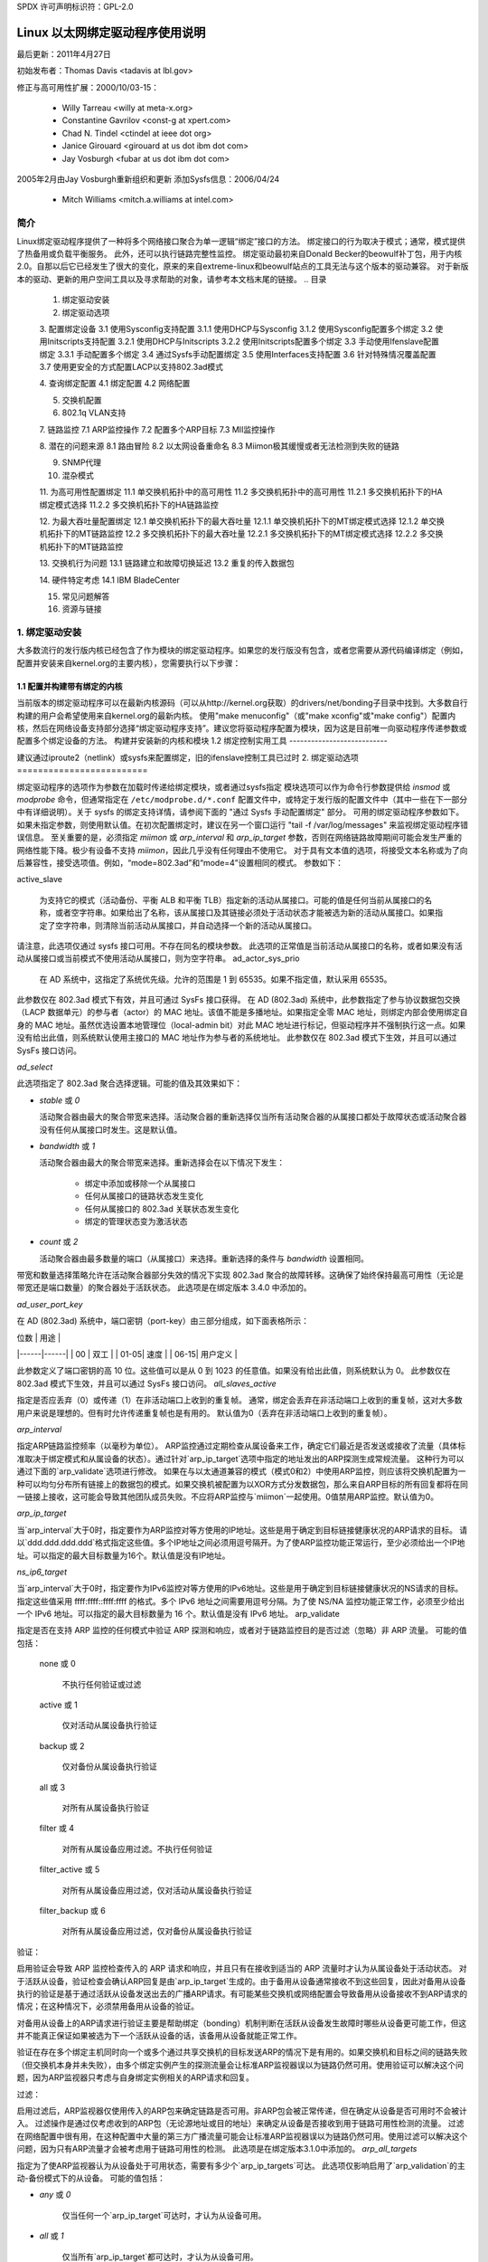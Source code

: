 SPDX 许可声明标识符：GPL-2.0

===================================
Linux 以太网绑定驱动程序使用说明
===================================

最后更新：2011年4月27日

初始发布者：Thomas Davis <tadavis at lbl.gov>

修正与高可用性扩展：2000/10/03-15：

  - Willy Tarreau <willy at meta-x.org>
  - Constantine Gavrilov <const-g at xpert.com>
  - Chad N. Tindel <ctindel at ieee dot org>
  - Janice Girouard <girouard at us dot ibm dot com>
  - Jay Vosburgh <fubar at us dot ibm dot com>

2005年2月由Jay Vosburgh重新组织和更新
添加Sysfs信息：2006/04/24

  - Mitch Williams <mitch.a.williams at intel.com>

简介
============

Linux绑定驱动程序提供了一种将多个网络接口聚合为单一逻辑“绑定”接口的方法。
绑定接口的行为取决于模式；通常，模式提供了热备用或负载平衡服务。
此外，还可以执行链路完整性监控。
绑定驱动最初来自Donald Becker的beowulf补丁包，用于内核2.0。自那以后它已经发生了很大的变化，原来的来自extreme-linux和beowulf站点的工具无法与这个版本的驱动兼容。
对于新版本的驱动、更新的用户空间工具以及寻求帮助的对象，请参考本文档末尾的链接。
.. 目录

   1. 绑定驱动安装

   2. 绑定驱动选项

   3. 配置绑定设备
   3.1	使用Sysconfig支持配置
   3.1.1		使用DHCP与Sysconfig
   3.1.2		使用Sysconfig配置多个绑定
   3.2	使用Initscripts支持配置
   3.2.1		使用DHCP与Initscripts
   3.2.2		使用Initscripts配置多个绑定
   3.3	手动使用Ifenslave配置绑定
   3.3.1		手动配置多个绑定
   3.4	通过Sysfs手动配置绑定
   3.5	使用Interfaces支持配置
   3.6	针对特殊情况覆盖配置
   3.7 使用更安全的方式配置LACP以支持802.3ad模式

   4. 查询绑定配置
   4.1	绑定配置
   4.2	网络配置

   5. 交换机配置

   6. 802.1q VLAN支持

   7. 链路监控
   7.1	ARP监控操作
   7.2	配置多个ARP目标
   7.3	MII监控操作

   8. 潜在的问题来源
   8.1	路由冒险
   8.2	以太网设备重命名
   8.3	Miimon极其缓慢或者无法检测到失败的链路

   9. SNMP代理

   10. 混杂模式

   11. 为高可用性配置绑定
   11.1	单交换机拓扑中的高可用性
   11.2	多交换机拓扑中的高可用性
   11.2.1		多交换机拓扑下的HA绑定模式选择
   11.2.2		多交换机拓扑下的HA链路监控

   12. 为最大吞吐量配置绑定
   12.1	单交换机拓扑下的最大吞吐量
   12.1.1		单交换机拓扑下的MT绑定模式选择
   12.1.2		单交换机拓扑下的MT链路监控
   12.2	多交换机拓扑下的最大吞吐量
   12.2.1		多交换机拓扑下的MT绑定模式选择
   12.2.2		多交换机拓扑下的MT链路监控

   13. 交换机行为问题
   13.1	链路建立和故障切换延迟
   13.2	重复的传入数据包

   14. 硬件特定考虑
   14.1	IBM BladeCenter

   15. 常见问题解答

   16. 资源与链接


1. 绑定驱动安装
==============================

大多数流行的发行版内核已经包含了作为模块的绑定驱动程序。如果您的发行版没有包含，或者您需要从源代码编译绑定（例如，配置并安装来自kernel.org的主要内核），您需要执行以下步骤：

1.1 配置并构建带有绑定的内核
-----------------------------------------------

当前版本的绑定驱动程序可以在最新内核源码（可以从http://kernel.org获取）的drivers/net/bonding子目录中找到。大多数自行构建的用户会希望使用来自kernel.org的最新内核。
使用"make menuconfig"（或"make xconfig"或"make config"）配置内核，然后在网络设备支持部分选择“绑定驱动程序支持”。建议您将驱动程序配置为模块，因为这是目前唯一向驱动程序传递参数或配置多个绑定设备的方法。
构建并安装新的内核和模块
1.2 绑定控制实用工具
---------------------------

建议通过iproute2（netlink）或sysfs来配置绑定，旧的ifenslave控制工具已过时
2. 绑定驱动选项
=========================

绑定驱动程序的选项作为参数在加载时传递给绑定模块，或者通过sysfs指定
模块选项可以作为命令行参数提供给 `insmod` 或 `modprobe` 命令，但通常指定在 ``/etc/modprobe.d/*.conf`` 配置文件中，或特定于发行版的配置文件中（其中一些在下一部分中有详细说明）。关于 sysfs 的绑定支持详情，请参阅下面的 "通过 Sysfs 手动配置绑定" 部分。
可用的绑定驱动程序参数如下。如果未指定参数，则使用默认值。在初次配置绑定时，建议在另一个窗口运行 "tail -f /var/log/messages" 来监视绑定驱动程序错误信息。
至关重要的是，必须指定 `miimon` 或 `arp_interval` 和 `arp_ip_target` 参数，否则在网络链路故障期间可能会发生严重的网络性能下降。极少有设备不支持 `miimon`，因此几乎没有任何理由不使用它。
对于具有文本值的选项，将接受文本名称或为了向后兼容性，接受选项值。例如，“mode=802.3ad”和“mode=4”设置相同的模式。
参数如下：

active_slave

	为支持它的模式（活动备份、平衡 ALB 和平衡 TLB）指定新的活动从属接口。可能的值是任何当前从属接口的名称，或者空字符串。如果给出了名称，该从属接口及其链接必须处于活动状态才能被选为新的活动从属接口。如果指定了空字符串，则清除当前活动从属接口，并自动选择一个新的活动从属接口。
请注意，此选项仅通过 sysfs 接口可用。不存在同名的模块参数。
此选项的正常值是当前活动从属接口的名称，或者如果没有活动从属接口或当前模式不使用活动从属接口，则为空字符串。
ad_actor_sys_prio

	在 AD 系统中，这指定了系统优先级。允许的范围是 1 到 65535。如果不指定值，默认采用 65535。
此参数仅在 802.3ad 模式下有效，并且可通过 SysFs 接口获得。
在 AD (802.3ad) 系统中，此参数指定了参与协议数据包交换（LACP 数据单元）的参与者（actor）的 MAC 地址。该值不能是多播地址。如果指定全零 MAC 地址，则绑定内部会使用绑定自身的 MAC 地址。虽然优选设置本地管理位（local-admin bit）对此 MAC 地址进行标记，但驱动程序并不强制执行这一点。如果没有给出此值，则系统默认使用主接口的 MAC 地址作为参与者的系统地址。
此参数仅在 802.3ad 模式下生效，并且可以通过 SysFs 接口访问。

`ad_select`

此选项指定了 802.3ad 聚合选择逻辑。可能的值及其效果如下：

- `stable` 或 `0`

  活动聚合器由最大的聚合带宽来选择。活动聚合器的重新选择仅当所有活动聚合器的从属接口都处于故障状态或活动聚合器没有任何从属接口时发生。这是默认值。

- `bandwidth` 或 `1`

  活动聚合器由最大的聚合带宽来选择。重新选择会在以下情况下发生：

    - 绑定中添加或移除一个从属接口
    - 任何从属接口的链路状态发生变化
    - 任何从属接口的 802.3ad 关联状态发生变化
    - 绑定的管理状态变为激活状态

- `count` 或 `2`

  活动聚合器由最多数量的端口（从属接口）来选择。重新选择的条件与 `bandwidth` 设置相同。

带宽和数量选择策略允许在活动聚合器部分失效的情况下实现 802.3ad 聚合的故障转移。这确保了始终保持最高可用性（无论是带宽还是端口数量）的聚合器处于活跃状态。
此选项是在绑定版本 3.4.0 中添加的。

`ad_user_port_key`

在 AD (802.3ad) 系统中，端口密钥（port-key）由三部分组成，如下面表格所示：

| 位数 | 用途 |
|------|------|
| 00   | 双工 |
| 01-05| 速度 |
| 06-15| 用户定义 |

此参数定义了端口密钥的高 10 位。这些值可以是从 0 到 1023 的任意值。如果没有给出此值，则系统默认为 0。
此参数仅在 802.3ad 模式下生效，并且可以通过 SysFs 接口访问。
`all_slaves_active`

指定是否应丢弃（0）或传递（1）在非活动端口上收到的重复帧。
通常，绑定会丢弃在非活动端口上收到的重复帧，这对大多数用户来说是理想的。但有时允许传递重复帧也是有用的。
默认值为0（丢弃在非活动端口上收到的重复帧）。

`arp_interval`

指定ARP链路监控频率（以毫秒为单位）。
ARP监控通过定期检查从属设备来工作，确定它们最近是否发送或接收了流量（具体标准取决于绑定模式和从属设备的状态）。通过针对`arp_ip_target`选项中指定的地址发出的ARP探测生成常规流量。
这种行为可以通过下面的`arp_validate`选项进行修改。
如果在与以太通道兼容的模式（模式0和2）中使用ARP监控，则应该将交换机配置为一种可以均匀分布所有链接上的数据包的模式。如果交换机被配置为以XOR方式分发数据包，那么来自ARP目标的所有回复都将在同一链接上接收，这可能会导致其他团队成员失败。不应将ARP监控与`miimon`一起使用。0值禁用ARP监控。默认值为0。

`arp_ip_target`

当`arp_interval`大于0时，指定要作为ARP监控对等方使用的IP地址。这些是用于确定到目标链接健康状况的ARP请求的目标。
请以`ddd.ddd.ddd.ddd`格式指定这些值。多个IP地址之间必须用逗号隔开。为了使ARP监控功能正常运行，至少必须给出一个IP地址。可以指定的最大目标数量为16个。默认值是没有IP地址。

`ns_ip6_target`

当`arp_interval`大于0时，指定要作为IPv6监控对等方使用的IPv6地址。这些是用于确定到目标链接健康状况的NS请求的目标。
指定这些值采用 ffff:ffff::ffff:ffff 的格式。多个 IPv6 地址之间需要用逗号分隔。为了使 NS/NA 监控功能正常工作，必须至少给出一个 IPv6 地址。可以指定的最大目标数量为 16 个。默认值是没有 IPv6 地址。
arp_validate

指定是否在支持 ARP 监控的任何模式中验证 ARP 探测和响应，或者对于链路监控目的是否过滤（忽略）非 ARP 流量。
可能的值包括：

    none 或 0

        不执行任何验证或过滤
    active 或 1

        仅对活动从属设备执行验证
    backup 或 2

        仅对备份从属设备执行验证
    all 或 3

        对所有从属设备执行验证
    filter 或 4

        对所有从属设备应用过滤。不执行任何验证
    filter_active 或 5

        对所有从属设备应用过滤，仅对活动从属设备执行验证
    filter_backup 或 6

        对所有从属设备应用过滤，仅对备份从属设备执行验证
验证：

启用验证会导致 ARP 监控检查传入的 ARP 请求和响应，并且只有在接收到适当的 ARP 流量时才认为从属设备处于活动状态。
对于活跃从设备，验证检查会确认ARP回复是由`arp_ip_target`生成的。由于备用从设备通常接收不到这些回复，因此对备用从设备执行的验证是基于通过活跃从设备发送出去的广播ARP请求。有可能某些交换机或网络配置会导致备用从设备接收不到ARP请求的情况；在这种情况下，必须禁用备用从设备的验证。

对备用从设备上的ARP请求进行验证主要是帮助绑定（bonding）机制判断在活跃从设备发生故障时哪些从设备更可能工作，但这并不能真正保证如果被选为下一个活跃从设备的话，该备用从设备就能正常工作。

验证在存在多个绑定主机同时向一个或多个通过共享交换机的目标发送ARP的情况下是有用的。如果交换机和目标之间的链路失败（但交换机本身并未失败），由多个绑定实例产生的探测流量会让标准ARP监视器误以为链路仍然可用。使用验证可以解决这个问题，因为ARP监视器只考虑与自身绑定实例相关的ARP请求和回复。

过滤：

启用过滤后，ARP监视器仅使用传入的ARP包来确定链路是否可用。非ARP包会被正常传递，但在确定从设备是否可用时不会被计入。
过滤操作是通过仅考虑收到的ARP包（无论源地址或目的地址）来确定从设备是否接收到用于链路可用性检测的流量。
过滤在网络配置中很有用，在这种配置中大量的第三方广播流量可能会让标准ARP监视器误以为链路仍然可用。使用过滤可以解决这个问题，因为只有ARP流量才会被考虑用于链路可用性的检测。
此选项是在绑定版本3.1.0中添加的。
`arp_all_targets`

指定为了使ARP监视器认为从设备处于可用状态，需要有多少个`arp_ip_targets`可达。
此选项仅影响启用了`arp_validation`的主动-备份模式下的从设备。
可能的值包括：

- `any` 或 `0`

    仅当任何一个`arp_ip_target`可达时，才认为从设备可用。

- `all` 或 `1`

    仅当所有`arp_ip_target`都可达时，才认为从设备可用。

`arp_missed_max`

指定在接口被ARP监视器标记为不可用之前，连续失败的`arp_interval`监控检查次数。
为了提供有序的故障转移语义，允许备用接口进行额外的一次监控检查（即，在被标记为失效之前必须失败 arp_missed_max + 1 次）。
默认值是 2，允许的范围是 1 - 255。
coupled_control

    指定在 802.3ad 模式下 LACP 状态机的 MUX 是否应该有独立的收集和分发状态。
这是通过实现 IEEE 802.1AX-2008 5.4.15 中规定的独立控制状态机，以及现有的耦合控制状态机来完成的。
默认值是 1。此设置不会将收集和分发状态分开，保持了耦合控制下的绑定状态。
downdelay

    指定在检测到链路故障后禁用从属设备前等待的时间（以毫秒为单位）。此选项仅对 miimon 链路监控有效。downdelay 的值应为 miimon 值的倍数；如果不是，它将向下舍入到最近的倍数值。默认值是 0。
fail_over_mac

    指定在主动-备用模式下是否应将所有从属设备设置为相同的 MAC 地址（传统行为），或者启用时，根据选定策略对绑定的 MAC 地址进行特殊处理。
可能的值包括：

    none 或 0

        此设置禁用 fail_over_mac，并导致绑定将主动-备用绑定的所有从属设备设置为同一 MAC 地址。这是默认设置。
active 或 1

        “active” fail_over_mac 策略表明绑定的 MAC 地址应始终与当前活动从属设备的 MAC 地址相同。不更改从属设备的 MAC 地址；相反，在故障转移期间更改绑定的 MAC 地址。
此策略适用于永远不能更改其 MAC 地址的设备，或拒绝带有自身源 MAC 的传入广播的设备（这会干扰 ARP 监控）。
此策略的缺点是网络上的每个设备都必须通过免费ARP进行更新，而传统的做法只需要更新交换机或一组交换机（这种更新通常针对所有流量而非仅限ARP流量，如果交换机通过监视传入流量来更新其表格的话）。如果免费ARP丢失，则可能会中断通信。

当此策略与mii监视器结合使用时，那些在实际能够发送和接收数据之前就声明链路已建立的设备特别容易丢失免费ARP，此时可能需要一个合适的updelay设置。

跟随后（Follow）：
“跟随”失败切换MAC地址策略导致绑定的MAC地址被正常选择（通常是添加到绑定的第一个从属接口的MAC地址）。
然而，在备份角色中的第二个及后续从属接口不会被设置为该MAC地址；从属接口在故障转移时刻被编程为绑定的MAC地址（而先前活跃的从属接口则接收新活跃从属接口的MAC地址）。
此策略对于多端口设备非常有用，这些设备在多个端口被配置为相同的MAC地址时可能会变得混乱或遭受性能损失。
默认策略是无，除非第一个从属接口无法更改其MAC地址，在这种情况下，默认选择活动策略。
只有当绑定中没有从属接口存在时，此选项才可通过sysfs进行修改。
此选项是在绑定版本3.2.0中添加的。“跟随”策略是在绑定版本3.3.0中添加的。

LACP主动模式：
此选项指定是否定期发送LACPDU帧。
关闭或0：
LACPDU帧的行为类似于“只在被询问时才回答”。
LACPDU 帧沿着已配置的链路定期发送。有关详细信息，请参阅 `lacp_rate`。
默认设置为开启。
`lacp_rate`

此选项指定了在 802.3ad 模式下请求我们的链路伙伴传输 LACPDU 数据包的速率。可能的值包括：

慢速或 0
请求伙伴每 30 秒传输一次 LACPDUs。

快速或 1
请求伙伴每 1 秒传输一次 LACPDUs。

默认值为慢速。
`max_bonds`

指定了为这个绑定驱动实例创建的绑定设备数量。例如，如果 `max_bonds` 的值为 3，并且绑定驱动尚未加载，则会创建 bond0、bond1 和 bond2。默认值为 1。指定值为 0 将加载绑定功能，但不会创建任何设备。
`miimon`

指定了 MII 链路监控频率（以毫秒为单位）。这决定了检查每个从属链路状态以检测链路故障的频率。值为零将禁用 MII 链路监控。100 是一个不错的起点值。下面的 `use_carrier` 选项会影响链路状态的确定方式。有关更多信息，请参阅高可用性部分。如果未设置 `arp_interval`，默认值为 100。
`min_links`

指定了必须处于活动状态的最小链路数，才能声明链路有效。这类似于思科 EtherChannel 的 `min-links` 特性。这允许设置成员端口中必须处于激活状态（链路上状态）的最小数量，在将绑定设备标记为激活之前。这对于确保在切换前有最低数量的低带宽链路处于活动状态的情况非常有用。此选项仅影响 802.3ad 模式。
默认值为 0。这将导致在存在活动聚合器时声明链路有效（对于 802.3ad 模式），而不论该聚合器中有多少可用链路。请注意，由于没有至少一条可用链路，聚合器不可能处于活动状态，因此将此选项设置为 0 或 1 具有完全相同的效果。
`mode`

指定了其中一种绑定策略。默认为 `balance-rr`（轮询）。可能的值包括：

`balance-rr` 或 0

轮询策略：按顺序从第一个可用的从属链路到最后一个发送数据包。此模式提供了负载均衡和容错能力。
### 主动备份或 1

- **主动备份策略：** 只有一个从设备处于活动状态。只有当活动的从设备出现故障时，另一个不同的从设备才会变为活动状态。该绑定的MAC地址仅在一个端口（网络适配器）上对外可见，以避免使交换机产生混淆。

在2.6.2版本或更高版本的绑定中，当在主动备份模式下发生故障切换时，绑定会在新激活的从设备上发出一个或多个免费ARP包。
- 对于绑定主接口和配置在其上的每个VLAN接口，都会发出一个免费ARP包，前提是该接口至少配置了一个IP地址。为VLAN接口发出的免费ARP包会被标记上相应的VLAN ID。

此模式提供了容错能力。下面记录的“主要”选项会影响此模式的行为。

### 平衡异或或 2

- **异或策略：** 根据选定的传输哈希策略进行传输。默认策略是一个简单的[(源MAC地址与目标MAC地址及包类型ID进行异或运算)取模以得到从设备数量]。可以通过下面描述的`xmit_hash_policy`选项选择其他传输策略。

此模式提供了负载均衡和容错能力。

### 广播或 3

- **广播策略：** 在所有从设备接口上发送所有数据。此模式提供了容错能力。

### 802.3ad 或 4

- **IEEE 802.3ad 动态链路聚合。** 创建共享相同速度和双工设置的聚合组。根据802.3ad规范利用活跃聚合器中的所有从设备。

对于传出流量的从设备选择是根据传输哈希策略进行的，可以通过下面描述的`xmit_hash_policy`选项从默认的简单异或策略更改。请注意，并非所有的传输策略都符合802.3ad标准，特别是在关于第43.2.4节中的包顺序混乱要求方面。不同的对等实现对于不符合标准的容忍度各不相同。

### 前提条件：

1. 在基础驱动程序中支持使用ethtool获取每个从设备的速度和双工设置。
2. 支持IEEE 802.3ad 动态链路聚合的交换机  
大多数交换机都需要某种类型的配置来启用802.3ad模式。

- `balance-tlb` 或者 `5`

  适应性传输负载均衡：这种通道绑定方式不需要特殊的交换机支持。  
  在 `tlb_dynamic_lb=1` 模式下，根据每个从设备（slave）当前的负载（相对于速度计算得出）来分配传出流量。  
  在 `tlb_dynamic_lb=0` 模式下，禁用基于当前负载的负载均衡，并仅使用哈希分布来分配负载。  
  接收的流量由当前的从设备处理；如果接收的从设备出现故障，则另一个从设备接管该故障从设备的MAC地址。

前提条件：

  - 基础驱动中支持使用ethtool获取每个从设备的速度。

- `balance-alb` 或者 `6`

  适应性负载均衡：包括 `balance-tlb` 的功能加上针对IPv4流量的接收负载均衡（RLB），并且不需要特殊交换机支持。接收负载均衡通过ARP协商实现。  
  绑定驱动会拦截本地系统发出的ARP响应，并将源硬件地址替换为绑定中的一个从设备的唯一硬件地址，从而使得不同的对等体使用不同的硬件地址来访问服务器。
接收由服务器创建的连接所带来的流量也是均衡的。当本地系统发送ARP请求时，绑定驱动程序会复制并保存来自ARP数据包中的对等方IP信息。当ARP回复从对等方到达时，其硬件地址被检索，并且绑定驱动程序向这个对等方发起ARP回复，将其分配给绑定中的某个从设备。使用ARP协商进行负载均衡的一个问题在于每次广播ARP请求时都会使用绑定的硬件地址。因此，对等方学习到的是绑定的硬件地址，接收流量的均衡会退化为当前的从设备。这通过向所有对等方发送更新（ARP回复），其中包含了它们各自分配的硬件地址来处理，从而使流量重新分布。当新的从设备加入绑定或者一个非活动的从设备被重新激活时，接收流量也会重新分布。接收负载按顺序（轮询方式）在绑定中速度最高的从设备组之间分配。

当链路重新连接或新从设备加入绑定时，通过向每个客户端发起具有选定MAC地址的ARP回复，接收流量会在绑定中的所有活动从设备之间重新分配。updelay参数（下文详细说明）必须设置为等于或大于交换机转发延迟的值，以确保发送给对等方的ARP回复不会被交换机阻止。

先决条件：

1. 基础驱动程序支持使用ethtool获取每个从设备的速度。
2. 基础驱动程序支持在设备打开时设置硬件地址。这是必需的，以便始终有一个从设备（curr_active_slave）使用绑定的硬件地址，同时绑定中的每个从设备都有唯一的硬件地址。如果curr_active_slave出现故障，则将其硬件地址与选择的新curr_active_slave进行交换。

num_grat_arp, num_unsol_na

指定在故障转移事件后要发出的对等方通知（免费ARP和未请求的IPv6邻居通告）的数量。一旦新从设备上的链路建立（可能立即），就会在绑定设备和每个VLAN子设备上发送对等方通知。如果数量大于1，则按照peer_notif_delay指定的速率重复此操作。
有效范围是0-255；默认值为1。这些选项仅影响主备模式。这些选项分别在绑定版本3.3.0和3.4.0中添加。
从Linux 3.0和绑定版本3.7.1开始，这些通知由ipv4和ipv6代码生成，重复次数不能独立设置。

packets_per_slave

指定在转向下一个从设备之前通过一个从设备传输的数据包数量。设置为0时则随机选择一个从设备。
有效范围是0-65535；默认值为1。此选项仅在balance-rr模式下生效。

peer_notif_delay

指定在故障转移事件后发出每个对等方通知（免费ARP和未请求的IPv6邻居通告）之间的延迟（以毫秒为单位）。
这段英文的中文翻译如下：

此延迟应当是MII链路监控间隔（`miimon`）的倍数。
有效范围是0-300000。默认值为0，这意味着与MII链路监控间隔的值相匹配。
`prio`
从设备优先级。数值越大表示优先级越高。
主从设备具有最高优先级。此选项同样遵循`primary_reselect`规则。
此选项只能通过netlink配置，并且仅在活动备份（1）、负载平衡tlb（5）和负载平衡alb（6）模式下有效。
有效值范围是一个有符号的32位整数。
默认值为0。
`primary`

一个字符串（如eth0、eth2等），用于指定哪个从设备为主设备。当该设备可用时，它将始终作为活动从设备。只有当主设备离线时才会使用其他备选设备。当某个从设备比其他设备更受青睐时（例如，当某个从设备具有更高的吞吐量时）这很有用。
`primary`选项仅在活动备份（1）、负载平衡tlb（5）和负载平衡alb（6）模式下有效。
`primary_reselect`

指定了主从设备重新选择策略。这影响了在活动从设备出现故障或主从设备恢复时如何选择主从设备成为活动从设备。此选项设计用于防止主从设备与其他从设备之间频繁切换。可能的值包括：

- `always` 或 0（默认）

主从设备只要恢复连接就会成为活动从设备。
更好的或1

主从设备在恢复时变为活动从设备，如果其速度和双工模式优于当前活动从设备的速度和双工模式。

失败或2

仅当当前活动从设备发生故障且主从设备已启动时，主从设备才变为活动从设备。

在以下两种情况下忽略`primary_reselect`设置：

- 如果没有从设备处于活动状态，则首先恢复的从设备将被设为活动从设备。
- 当最初被设为从设备时，主从设备总是会被设为活动从设备。
通过sysfs更改`primary_reselect`策略会立即根据新策略选择最佳的活动从设备。这可能会或可能不会导致活动从设备的改变，具体取决于实际情况。
此选项是在绑定版本3.6.0中添加的。
tlb_dynamic_lb

指定是否在tlb或alb模式下启用流的动态重排。该值对其他任何模式均无影响。
tlb模式的默认行为是基于该间隔内的负载在从设备间重新分配活跃流。这样做可以提供良好的负载均衡特性，但也可能导致数据包顺序混乱。如果顺序问题是一个关注点，可以通过这个变量来禁用流的重排，并依赖哈希分布提供的纯负载均衡。
可以使用`xmit-hash-policy`来为设置选择合适的哈希算法。
可以通过sysfs条目来针对每个绑定设备更改设置，初始值来源于模块参数。只有在绑定设备处于关闭状态时才允许更改sysfs条目。
默认值为 "1"，这会启用流量洗牌功能；而值 "0" 则禁用该功能。此选项是在绑定驱动程序 3.7.1 版本中添加的。

`updelay`

指定在检测到链路恢复后重新启用从属接口前等待的时间（以毫秒为单位）。此选项仅对 `miimon` 链路监控器有效。`updelay` 的值应是 `miimon` 值的倍数；如果不是，则会被向下取整到最接近的倍数值。默认值为 0。

`use_carrier`

指定 `miimon` 是否应该使用 MII 或 ETHTOOL 输入输出控制命令（ioctl）而非 `netif_carrier_ok()` 来确定链路状态。MII 或 ETHTOOL 的 ioctl 方法效率较低，并且在内核中使用了已废弃的调用序列。`netif_carrier_ok()` 依赖于设备驱动程序通过 `netif_carrier_on/off` 来维护其状态；目前，大多数但并非所有设备驱动程序都支持这一特性。
如果绑定模块错误地认为链路处于开启状态时实际上不应该如此，可能是因为网络设备驱动程序不支持 `netif_carrier_on/off`。对于 `netif_carrier` 的默认状态是“链路开启”，因此如果驱动程序不支持 `netif_carrier`，则会看起来链路始终处于开启状态。在这种情况下，将 `use_carrier` 设置为 0 可使绑定模块回退到使用 MII/ETHTOOL ioctl 方法来确定链路状态。
值 1 启用 `netif_carrier_ok()` 的使用，值 0 将使用已废弃的 MII/ETHTOOL ioctl 方法。默认值为 1。

`xmit_hash_policy`

选择在 balance-xor、802.3ad 和 tlb 模式下用于从属接口选择的发送哈希策略。可能的值包括：

`layer2`

使用硬件 MAC 地址和数据包类型 ID 字段的异或运算生成哈希值。公式如下：

哈希 = 源 MAC[5] 异或 目标 MAC[5] 异或 数据包类型 ID  
从属编号 = 哈希值模从属总数

此算法会将发往特定网络对等方的所有流量置于同一从属接口上。
此算法符合 802.3ad 标准。

`layer2+3`

此策略结合了第 2 层和第 3 层协议信息来生成哈希值。
使用硬件 MAC 地址和 IP 地址的异或运算生成哈希值。公式如下：

哈希 = 源 MAC[5] 异或 目标 MAC[5] 异或 数据包类型 ID  
哈希 = 哈希 异或 源 IP 异或 目标 IP  
哈希 = 哈希 异或 (哈希右移 16 位)  
哈希 = 哈希 异或 (哈希右移 8 位)  
然后将哈希值减至从属总数的模数

如果协议是 IPv6，则首先使用 `ipv6_addr_hash` 对源地址和目标地址进行哈希处理。
此算法会将发往特定网络对等方的所有流量置于同一从属接口上。对于非 IP 流量，公式与第 2 层发送哈希策略相同。
此策略旨在提供比仅使用第二层更为均衡的流量分布，特别是在需要通过第三层网关设备才能到达大多数目的地的环境中。

此算法符合802.3ad标准
第三层+第四层

此策略在可用的情况下利用更高层协议信息来生成哈希值。这使得到特定网络对等方的流量可以跨越多个链路，尽管单个连接不会跨越多个链路。
对于未分片的TCP和UDP数据包，哈希计算公式为：

    哈希值 = 源端口, 目的端口（如头部所示）
    哈希值 = 哈希值 XOR 源IP XOR 目的IP
    哈希值 = 哈希值 XOR (哈希值右移16位)
    哈希值 = 哈希值 XOR (哈希值右移8位)
    哈希值 = 哈希值右移1位
    然后将哈希值对从属链路数量取模
如果协议是IPv6，则首先使用ipv6_addr_hash函数对源地址和目的地址进行哈希处理。
对于分片的TCP或UDP数据包以及所有其他IPv4和IPv6协议流量，会省略源端口和目的端口信息。对于非IP流量，其公式与第二层传输哈希策略相同。
此算法不符合完整的802.3ad标准。一个同时包含分片和未分片数据包的单一TCP或UDP对话可能会看到数据包被分配到两个接口上。这可能导致数据包乱序交付。大多数流量类型不会遇到这种情况，因为TCP很少分片流量，并且大多数UDP流量不涉及长时间的对话。其他实现的802.3ad可能能容忍或者不能容忍这种不符合标准的情况。
封装第二层+第三层

此策略使用的公式与第二层+第三层相同，但它依赖于skb_flow_dissect来获取头部字段，这可能导致使用内部头部（如果使用了封装协议的话）。例如，这将提高隧道用户的性能，因为数据包将根据封装的流进行分配。
封装第三层+第四层

此策略使用的公式与第三层+第四层相同，但它依赖于skb_flow_dissect来获取头部字段，这可能导致使用内部头部（如果使用了封装协议的话）。例如，这将提高隧道用户的性能，因为数据包将根据封装的流进行分配。
VLAN+源MAC

此策略使用非常基础的VLAN ID和源MAC哈希来按VLAN均衡负载，并在一条链路失败时进行故障转移。预期的应用场景是在一个由多个虚拟机共享的绑定中，这些虚拟机都配置了自己的VLAN，从而可以在没有LACP功能的交换硬件的情况下实现类似LACP的功能。
哈希计算的公式很简单：

    hash = (VLAN ID) XOR (源MAC厂商部分) XOR (源MAC设备部分)

默认值是layer2。这个选项是在bonding版本2.6.3中添加的。在更早版本的bonding中，这个参数不存在，并且layer2策略是唯一的策略。layer2+3值是在bonding版本3.2.2中添加的。
resend_igmp

指定了在发生故障转移后要发出的IGMP成员报告的数量。故障转移后会立即发出一个成员报告，随后的报文则会在每个200毫秒的时间间隔内发送。
有效范围是0 - 255；默认值为1。设置为0将阻止在故障转移事件响应时发出IGMP成员报告。
此选项对于balance-rr（0）、active-backup（1）、balance-tlb（5）和balance-alb（6）这些bonding模式非常有用，在这些模式下，故障转移可能会使IGMP流量从一个子接口切换到另一个。因此，需要重新发出IGMP报告以使交换机转发经过新选择的子接口的入站IGMP流量。
此选项是在bonding版本3.7.0中添加的。
lp_interval

指定了bonding驱动向每个子接口的对等交换机发送学习报文之间的秒数间隔。
有效范围是1 - 0x7fffffff；默认值为1。此选项仅在balance-tlb和balance-alb模式中有作用。
3. 配置Bonding设备
======================

您可以使用发行版的网络初始化脚本、iproute2或sysfs接口手动配置bonding。发行版通常使用以下三种包之一来处理网络初始化脚本：initscripts、sysconfig或interfaces。
这些包的较新版本支持bonding，而旧版本则不支持。
我们将首先描述使用具有完整或部分bonding支持的initscripts、sysconfig和interfaces版本来配置bonding的选项，然后提供在没有网络初始化脚本支持的情况下启用bonding的信息（即，initscripts或sysconfig的旧版本）。
如果你不确定你的发行版使用的是 `sysconfig`、`initscripts` 还是 `interfaces`，或者不知道它是否足够新，不用担心。确定这一点相当直接。

首先，在 `/etc/network` 目录中查找一个名为 `interfaces` 的文件。
如果此文件存在于你的系统中，则你的系统使用 `interfaces`。请参阅
[支持 interfaces 的配置](#)。

否则，运行以下命令：

	$ rpm -qf /sbin/ifup

它会返回以 “`initscripts`” 或 “`sysconfig`” 开头的一行文本，后面跟着一些数字。这是提供网络初始化脚本的软件包。
接下来，要确定你的安装是否支持绑定（bonding），运行以下命令：

    $ grep ifenslave /sbin/ifup

如果这返回任何匹配项，则表明你的 `initscripts` 或 `sysconfig` 支持绑定（bonding）。

### 3.1 支持 sysconfig 的配置
------------------------

本节适用于使用支持绑定版本的 `sysconfig` 的发行版，例如 SuSE Linux Enterprise Server 9。
SuSE SLES 9 的网络配置系统确实支持绑定，但是到目前为止，YaST 系统配置前端尚未提供用于处理绑定设备的任何方式。
不过可以手动管理绑定设备，具体步骤如下：
首先，如果它们尚未被配置，配置从属设备。在 SLES 9 上，最简单的方法是运行 yast2 sysconfig 配置工具。目标是为每个从属设备创建一个 `ifcfg-id` 文件。最简单的方法是将设备配置为使用 DHCP（这只是为了创建 `ifcfg-id` 文件；下面会提到关于 DHCP 的一些问题）。每个设备的配置文件名称格式如下：

    ifcfg-id-xx:xx:xx:xx:xx:xx

其中 "xx" 部分会用设备的永久 MAC 地址中的数字替换。
一旦创建了 ifcfg-id-xx:xx:xx:xx:xx:xx 文件集，就需要编辑从设备（MAC 地址对应于从设备的地址）的配置文件。在编辑之前，文件将包含多行内容，看起来大致如下：

	BOOTPROTO='dhcp'
	STARTMODE='on'
	USERCTL='no'
	UNIQUE='XNzu.WeZGOGF+4wE'
	_nm_name='bus-pci-0001:61:01.0'

将 BOOTPROTO 和 STARTMODE 行更改为以下内容：

	BOOTPROTO='none'
	STARTMODE='off'

不要更改 UNIQUE 或 _nm_name 行。删除其他任何行（如 USERCTL 等）。
一旦修改了 ifcfg-id-xx:xx:xx:xx:xx:xx 文件，接下来就要创建绑定设备本身的配置文件。此文件名为 ifcfg-bondX，其中 X 是要创建的绑定设备编号，从 0 开始。第一个这样的文件是 ifcfg-bond0，第二个是 ifcfg-bond1，依此类推。sysconfig 网络配置系统能够正确启动多个绑定实例。

ifcfg-bondX 文件的内容如下：

	BOOTPROTO="static"
	BROADCAST="10.0.2.255"
	IPADDR="10.0.2.10"
	NETMASK="255.255.0.0"
	NETWORK="10.0.2.0"
	REMOTE_IPADDR=""
	STARTMODE="onboot"
	BONDING_MASTER="yes"
	BONDING_MODULE_OPTS="mode=active-backup miimon=100"
	BONDING_SLAVE0="eth0"
	BONDING_SLAVE1="bus-pci-0000:06:08.1"

将示例中的 BROADCAST、IPADDR、NETMASK 和 NETWORK 值替换为您网络中相应的值。

STARTMODE 指定了何时将设备上线，可能的值为：

	======== ======================================================
	onboot	 设备在启动时开始工作。如果您不确定，这可能是您想要的选择
manual	 只有手动调用 ifup 时设备才开始工作。如果出于某种原因您不希望绑定设备在启动时自动开始工作，可以将其配置为此模式
hotplug  设备由热插拔事件启动。这对于绑定设备不是一个有效的选择
off 或 ignore 设备配置被忽略
	======== ======================================================

BONDING_MASTER='yes' 这一行表明该设备是一个绑定主设备。唯一有用的值是 "yes"。

BONDING_MODULE_OPTS 的内容提供给此设备的绑定模块实例。在这里指定绑定模式、链路监控等选项。不要包括 max_bonds 绑定参数；如果您有多个绑定设备，这会混淆配置系统。
最后，为每个从设备提供一个 `BONDING_SLAVEn="从设备"`。其中的 "n" 是递增的值，对于每个从设备都不同。"从设备" 可以是接口名称（例如，“eth0”），也可以是网络设备的设备标识符。接口名称更容易找到，但 ethN 的名称在启动时可能会改变，例如，如果序列中的早期设备出现故障。设备标识符（如上面示例中的 bus-pci-0000:06:08.1）指定了物理网络设备，并且不会改变，除非设备的总线位置发生变化（例如，它从一个 PCI 插槽移动到另一个）。上面的例子为了演示目的使用了每种类型的一个；大多数配置会选择一种用于所有从设备。

当所有配置文件都被修改或创建后，必须重新启动网络服务才能使配置更改生效。这可以通过以下命令完成：

	# /etc/init.d/network restart

请注意，网络控制脚本（/sbin/ifdown）会在网络关闭处理过程中卸载绑定模块，因此如果模块参数已更改，则不需要手动移除模块。

此外，在撰写本文时，YaST/YaST2 不会管理绑定设备（它们不会在其网络设备列表中显示绑定接口）。需要手动编辑配置文件来更改绑定配置。

有关一般选项和 ifcfg 文件格式的详细信息，可以在示例 ifcfg 模板文件中找到：

	/etc/sysconfig/network/ifcfg.template

请注意，模板没有记录上述各种 ``BONDING_*`` 设置，但它描述了许多其他选项。

### 3.1.1 使用 Sysconfig 配置 DHCP

在 Sysconfig 下，将设备配置为 BOOTPROTO='dhcp' 将使其通过 DHCP 查询其 IP 地址信息。在撰写本文时，这对绑定设备不起作用；脚本尝试在添加任何从设备之前获取设备地址。没有活动的从设备，DHCP 请求就不会发送到网络。

### 3.1.2 使用 Sysconfig 配置多个绑定

Sysconfig 网络初始化系统能够处理多个绑定设备。只需要为每个绑定实例有一个适当配置的 ifcfg-bondX 文件（如上所述）。不要向任何绑定实例指定 "max_bonds" 参数，因为这会使 Sysconfig 混淆。如果你需要具有相同参数的多个绑定设备，请创建多个 ifcfg-bondX 文件。

由于 Sysconfig 脚本在 ifcfg-bondX 文件中提供了绑定模块选项，因此无需将这些选项添加到系统的 ``/etc/modules.d/*.conf`` 配置文件中。

### 3.2 使用支持 Initscripts 的配置

本节适用于使用最新版本的 initscripts 并支持绑定的发行版，例如 Red Hat Enterprise Linux 3 或更高版本、Fedora 等。在这些系统上，网络初始化脚本了解绑定，并可以配置为控制绑定设备。请注意，旧版本的 initscripts 包对绑定的支持较低；适用的地方会进行说明。

这些发行版不会自动加载网络适配器驱动程序，除非 ethX 设备被配置了 IP 地址。

由于这一限制，用户必须手动为所有将成为 bondX 链路成员的物理适配器配置网络脚本文件。网络脚本文件位于目录：

/etc/sysconfig/network-scripts

文件名必须以 "ifcfg-eth" 开头，并以适配器的物理编号结尾。例如，eth0 的脚本名为 /etc/sysconfig/network-scripts/ifcfg-eth0。
将以下文本放入文件中：

	DEVICE=eth0
	USERCTL=no
	ONBOOT=yes
	MASTER=bond0
	SLAVE=yes
	BOOTPROTO=none

`DEVICE=`行对于每个ethX设备都不同，并且必须与文件名对应，例如，ifcfg-eth1必须有`DEVICE=eth1`。`MASTER=`的设置也将取决于您为绑定选择的最终绑定接口名称。如同其他网络设备一样，这些通常从0开始，并为每个设备递增一个数字，即第一个绑定实例是bond0，第二个是bond1，依此类推。
接下来，创建一个绑定网络脚本。此脚本的文件名为`/etc/sysconfig/network-scripts/ifcfg-bondX`，其中X是绑定的编号。对于bond0，文件名为"ifcfg-bond0"，对于bond1，文件名为"ifcfg-bond1"，依此类推。在该文件中，放置以下文本：

	DEVICE=bond0
	IPADDR=192.168.1.1
	NETMASK=255.255.255.0
	NETWORK=192.168.1.0
	BROADCAST=192.168.1.255
	ONBOOT=yes
	BOOTPROTO=none
	USERCTL=no

确保更改特定于网络配置的行（IPADDR、NETMASK、NETWORK和BROADCAST），以匹配您的网络配置。
对于initscripts的较新版本，例如Fedora 7（或更高版本）和Red Hat Enterprise Linux 5（或更高版本）中包含的版本，可以并且实际上更优选地在ifcfg-bond0文件中指定绑定选项，例如如下格式的行：

  BONDING_OPTS="mode=active-backup arp_interval=60 arp_ip_target=192.168.1.254"

将使用指定的选项配置绑定。在`BONDING_OPTS`中指定的选项与绑定模块参数相同，除了在使用版本低于8.57（Fedora 8）和8.45.19（Red Hat Enterprise Linux 5.2）的initscripts版本时arp_ip_target字段。当使用较旧版本时，每个目标应作为单独的选项包含，并且前面应加上'+'来表示它应该被添加到查询的目标列表中，例如：

    arp_ip_target=+192.168.1.1 arp_ip_target=+192.168.1.2

是用于指定多个目标的正确语法。当通过`BONDING_OPTS`指定选项时，不需要编辑`/etc/modprobe.d/*.conf`。
对于不支持`BONDING_OPTS`的甚至更旧版本的initscripts，需要根据您的发行版编辑`/etc/modprobe.d/*.conf`，以便在启动bond0接口时加载绑定模块并选择其选项。在`/etc/modprobe.d/*.conf`中的以下行将加载绑定模块，并选择其选项：

	alias bond0 bonding
	options bond0 mode=balance-alb miimon=100

用适用于您配置的适当选项集替换示例参数。
最后，以root身份运行`/etc/rc.d/init.d/network restart`。这将重新启动网络子系统，现在您的绑定链接应该已经启动并运行。
3.2.1 使用initscripts与DHCP
---------------------------------

initscripts的较新版本（据报道Fedora Core 3和Red Hat Enterprise Linux 4或更高版本提供的版本有效）支持通过DHCP为绑定设备分配IP信息。
要为DHCP配置绑定，请按照上述方式配置，只是将“BOOTPROTO=none”替换为“BOOTPROTO=dhcp”，并添加一行“TYPE=Bonding”。请注意，TYPE值区分大小写。
3.2.2 使用initscripts配置多个绑定
-------------------------------------------------

Fedora 7和Red Hat Enterprise Linux 5中包含的initscripts包通过简单地在ifcfg-bondX中指定适当的`BONDING_OPTS=`来支持多个绑定接口，其中X是绑定的编号。此支持要求内核具有sysfs支持，并且绑定驱动程序版本为3.0.0或更高版本。其他配置可能不支持此方法来指定多个绑定接口；对于这些情况，请参阅下面的“手动配置多个绑定”部分。
3.3 使用iproute2手动配置绑定
-----------------------------------------------

本节适用于那些网络初始化脚本（sysconfig或initscripts包）没有具体了解绑定特性的发行版。一个这样的发行版是SuSE Linux Enterprise Server 8。
这些系统的通用方法是将绑定模块参数放入 `/etc/modprobe.d/` 目录下的配置文件中（根据已安装的发行版适当设置），然后在系统的全局初始化脚本中添加 `modprobe` 和/或 `ip link` 命令。全局初始化脚本的名称有所不同；对于 sysconfig，它是 `/etc/init.d/boot.local`，而对于 initscripts，则是 `/etc/rc.d/rc.local`。例如，如果您希望创建两个 e100 设备（假定为 eth0 和 eth1）的简单绑定，并使其在重启后仍然生效，则编辑相应的文件（`/etc/init.d/boot.local` 或 `/etc/rc.d/rc.local`），并添加以下内容：

```bash
modprobe bonding mode=balance-alb miimon=100
modprobe e100
ifconfig bond0 192.168.1.1 netmask 255.255.255.0 up
ip link set eth0 master bond0
ip link set eth1 master bond0
```

将示例中的绑定模块参数和 bond0 网络配置（如 IP 地址、子网掩码等）替换为您配置中适当的值。
不幸的是，这种方法无法为绑定设备上的 `ifup` 和 `ifdown` 脚本提供支持。为了重新加载绑定配置，需要运行初始化脚本，例如：

```bash
# /etc/init.d/boot.local
```

或者

```bash
# /etc/rc.d/rc.local
```

在这种情况下，可能希望创建一个单独的脚本来仅初始化绑定配置，然后从 `boot.local` 中调用这个单独的脚本。这允许启用绑定而无需重新运行整个全局初始化脚本。
要关闭绑定设备，首先需要将绑定设备本身标记为关闭状态，然后卸载相应的设备驱动程序模块。对于上面的例子，您可以执行以下操作：

```bash
# ifconfig bond0 down
# rmmod bonding
# rmmod e100
```

同样，出于方便考虑，可能希望创建一个包含这些命令的脚本。

### 3.3.1 手动配置多个绑定

#### -------------------------

本节包含有关为那些网络初始化脚本不支持配置多个绑定的系统手动配置具有不同选项的多个绑定设备的信息。
如果您需要多个绑定设备，但所有设备都使用相同的选项，您可能希望使用文档中提到的 "max_bonds" 模块参数。

为了创建具有不同选项的多个绑定设备，最好使用 sysfs 导出的绑定参数，如下文所述。
对于没有 sysfs 支持的绑定版本，提供具有不同选项的多个绑定实例的唯一方法是多次加载绑定驱动程序。请注意，当前版本的 sysconfig 网络初始化脚本自动处理这种情况；如果您的发行版使用这些脚本，则无需采取特殊行动。如果您不确定自己的网络初始化脚本，请参阅上面的“配置绑定设备”部分。
为了加载模块的多个实例，必须为每个实例指定不同的名称（模块加载系统要求每个加载的模块，即使同一模块的多个实例，也必须具有唯一的名称）。这可以通过在 `/etc/modprobe.d/*.conf` 中提供多组绑定选项来实现，例如：

```bash
alias bond0 bonding
options bond0 -o bond0 mode=balance-rr miimon=100

alias bond1 bonding
options bond1 -o bond1 mode=balance-alb miimon=50
```

这将加载绑定模块两次。第一个实例名为 "bond0"，以 round-robin 平衡模式创建 bond0 设备，miimon 设置为 100。第二个实例名为 "bond1"，以负载平衡 ALB 模式创建 bond1 设备，miimon 设置为 50。
在某些情况下（通常是在较旧的发行版中），上述方法不起作用，第二个绑定实例从未看到其选项。在这种情况下，可以将第二条选项行替换为以下内容：

```bash
install bond1 /sbin/modprobe --ignore-install bonding -o bond1 mode=balance-alb miimon=50
```

这可以重复任意次数，每次后续实例用新的且唯一的名称替换 bond1。
已经观察到，一些由红帽提供的内核无法在加载时重命名模块（即"-o bond1"这部分）。尝试将此选项传递给modprobe会产生“操作不允许”的错误。此问题已在某些Fedora Core内核上被报告，并且在RHEL 4中也已出现。对于表现出该问题的内核，将不可能配置具有不同参数的多个绑定，因为这些内核较旧，而且也不支持sysfs。

3.4 通过Sysfs手动配置绑定
------------------------------------------

从版本3.0.0开始，可以使用sysfs接口来配置通道绑定。此接口允许在不卸载模块的情况下动态地配置系统中的所有绑定，并且还允许在运行时添加和删除绑定。尽管ifenslave不再是必需的，但它仍然得到支持。

使用sysfs接口使您可以在不重新加载模块的情况下使用具有不同配置的多个绑定。此外，即使绑定功能被编译入内核，它也允许您使用多个配置不同的绑定。

要以这种方式配置绑定，您必须挂载了sysfs文件系统。本文档中的示例假定您正在使用sysfs的标准挂载点，例如/sys。如果您的sysfs文件系统挂载在其他位置，则需要相应地调整示例路径。

创建和销毁绑定
----------------------
要添加一个新的绑定foo：

	# echo +foo > /sys/class/net/bonding_masters

要移除现有的绑定bar：

	# echo -bar > /sys/class/net/bonding_masters

要显示所有现有绑定：

	# cat /sys/class/net/bonding_masters

.. note:: 

   由于sysfs文件的大小限制为4KB，如果您有数百个以上的绑定，这个列表可能会被截断。在正常运行条件下，这种情况不太可能发生。

添加和移除从属接口
-----------------------
可以通过文件/sys/class/net/<bond>/bonding/slaves将接口绑定到绑定中。此文件的语义与bonding_masters文件相同。

要将接口eth0绑定到绑定bond0：

	# ifconfig bond0 up
	# echo +eth0 > /sys/class/net/bond0/bonding/slaves

要解除eth0作为bond0的从属接口：

	# echo -eth0 > /sys/class/net/bond0/bonding/slaves

当接口被绑定到一个绑定时，会在sysfs文件系统中在这两者之间创建符号链接。在这种情况下，您会得到/sys/class/net/bond0/slave_eth0指向/sys/class/net/eth0，以及/sys/class/net/eth0/master指向/sys/class/net/bond0。

这意味着您可以快速判断一个接口是否已被绑定，方法是查看master符号链接。因此：
# echo -eth0 > /sys/class/net/eth0/master/bonding/slaves
将解除eth0与任何绑定的关系，无论绑定接口的名称是什么。
更改网卡绑定的配置
-------------------------------
可以通过操作位于`/sys/class/net/<绑定名称>/bonding`下的文件来单独配置每个绑定。

这些文件的名称直接对应于本文件其他地方描述的命令行参数，除了`arp_ip_target`外，它们接受相同的值。要查看当前设置，只需使用`cat`命令读取相应的文件。
下面给出一些示例；对于每个参数的具体使用指导，请参阅本文档的相应部分。
为了将`bond0`配置为`balance-alb`模式：

	# ifconfig bond0 down
	# echo 6 > /sys/class/net/bond0/bonding/mode
	- 或者 -
	# echo balance-alb > /sys/class/net/bond0/bonding/mode

.. 注意::

   在更改模式之前，绑定接口必须处于关闭状态。
为了在`bond0`上启用MII监控，并设置间隔时间为1秒：

	# echo 1000 > /sys/class/net/bond0/bonding/miimon

.. 注意::

   如果启用了ARP监控，在启用MII监控时，ARP监控会被禁用，反之亦然。
为了添加ARP目标：

	# echo +192.168.0.100 > /sys/class/net/bond0/bonding/arp_ip_target
	# echo +192.168.0.101 > /sys/class/net/bond0/bonding/arp_ip_target

.. 注意::

   最多可以指定16个目标地址。
为了移除一个ARP目标：

	# echo -192.168.0.100 > /sys/class/net/bond0/bonding/arp_ip_target

为了配置学习包发送的间隔时间：

	# echo 12 > /sys/class/net/bond0/bonding/lp_interval

.. 注意::

   `lp_interval`是绑定驱动向每个从属交换机的对等端口发送学习包之间的秒数。默认间隔是1秒。
示例配置
---------------------
我们从第3.3节中展示的相同示例开始，使用sysfs执行，并且不使用ifenslave。
为了创建两个e100设备（假设为eth0和eth1）的简单绑定，并使其在重启后依然存在，编辑适当的文件（例如`/etc/init.d/boot.local`或`/etc/rc.d/rc.local`），并添加以下内容：

	modprobe bonding
	modprobe e100
	echo balance-alb > /sys/class/net/bond0/bonding/mode
	ifconfig bond0 192.168.1.1 netmask 255.255.255.0 up
	echo 100 > /sys/class/net/bond0/bonding/miimon
	echo +eth0 > /sys/class/net/bond0/bonding/slaves
	echo +eth1 > /sys/class/net/bond0/bonding/slaves

为了添加第二个绑定，包含两个e1000接口，并采用`active-backup`模式，使用ARP监控，可以在你的启动脚本中添加以下行：

	modprobe e1000
	echo +bond1 > /sys/class/net/bonding_masters
	echo active-backup > /sys/class/net/bond1/bonding/mode
	ifconfig bond1 192.168.2.1 netmask 255.255.255.0 up
	echo +192.168.2.100 > /sys/class/net/bond1/bonding/arp_ip_target
	echo 2000 > /sys/class/net/bond1/bonding/arp_interval
	echo +eth2 > /sys/class/net/bond1/bonding/slaves
	echo +eth3 > /sys/class/net/bond1/bonding/slaves

3.5 支持接口的配置
-----------------------------------------

本节适用于使用`/etc/network/interfaces`文件来描述网络接口配置的发行版，尤其是Debian及其衍生版本。
Debian上的ifup和ifdown命令默认不支持绑定。应该安装ifenslave-2.6包以提供绑定支持。安装后，此包将为`/etc/network/interfaces`文件提供`bond-*`选项。
需要注意的是，ifenslave-2.6包会加载绑定模块，并在适当的时候使用ifenslave命令。
示例配置
----------------------

在 `/etc/network/interfaces` 中，以下段落将配置 bond0，在主动备份（active-backup）模式下，并将 eth0 和 eth1 作为从属接口：

```plaintext
auto bond0
iface bond0 inet dhcp
    bond-slaves eth0 eth1
    bond-mode active-backup
    bond-miimon 100
    bond-primary eth0 eth1
```

如果上述配置不起作用，那么你的系统可能使用了 upstart 来启动系统。这在最近的 Ubuntu 版本中尤为常见。在 `/etc/network/interfaces` 中的以下段落将在这些系统上产生相同的效果：

```plaintext
auto bond0
iface bond0 inet dhcp
    bond-slaves none
    bond-mode active-backup
    bond-miimon 100

auto eth0
iface eth0 inet manual
    bond-master bond0
    bond-primary eth0 eth1

auto eth1
iface eth1 inet manual
    bond-master bond0
    bond-primary eth0 eth1
```

对于 `/etc/network/interfaces` 中支持的所有 `bond-*` 选项和一些针对你特定发行版的更高级示例，请参阅 `/usr/share/doc/ifenslave-2.6` 中的文件。

3.6 在特殊情况下覆盖配置
----------------------------------------------

在使用绑定驱动程序时，通常由绑定驱动程序选择传输帧的物理端口，这对用户或系统管理员来说通常是不相关的。输出端口仅仅是根据所选绑定模式的策略来选择的。然而，有时需要将某些类型的流量导向某些物理接口以实现稍微复杂一点的策略。例如，要通过一个绑定接口访问 Web 服务器，其中 eth0 连接到私有网络，而 eth1 通过公共网络连接，可能希望偏向于首先通过 eth0 发送此类流量，仅将 eth1 作为备选，而所有其他流量可以安全地通过任一接口发送。这样的配置可以通过 Linux 内置的流量控制工具来实现。

默认情况下，绑定驱动程序具有多队列感知功能，并且当驱动程序初始化时创建了 16 个队列（详情见 `Documentation/networking/multiqueue.rst`）。如果需要更多或更少的队列，可以使用模块参数 `tx_queues` 来更改这个值。没有可用的 sysfs 参数，因为分配是在模块初始化时完成的。

文件 `/proc/net/bonding/bondX` 的输出已经改变，现在为每个从属接口打印出队列 ID：

```plaintext
Bonding Mode: fault-tolerance (active-backup)
Primary Slave: None
Currently Active Slave: eth0
MII Status: up
MII Polling Interval (ms): 0
Up Delay (ms): 0
Down Delay (ms): 0

Slave Interface: eth0
MII Status: up
Link Failure Count: 0
Permanent HW addr: 00:1a:a0:12:8f:cb
Slave queue ID: 0

Slave Interface: eth1
MII Status: up
Link Failure Count: 0
Permanent HW addr: 00:1a:a0:12:8f:cc
Slave queue ID: 2
```

可以从属接口设置队列 ID，命令如下：

```plaintext
# echo "eth1:2" > /sys/class/net/bond0/bonding/queue_id
```

任何需要设置队列 ID 的接口都应该像上面那样进行多次调用，直到为所有接口设置了正确的优先级。在允许通过 initscripts 配置的发行版上，可以在 `BONDING_OPTS` 中添加多个 `queue_id` 参数来设置所有所需的从属队列。

这些队列 ID 可以与 `tc` 工具结合使用来配置多队列 qdisc 和过滤器，以便对某些流量进行偏置，使其通过某些从属设备发送。例如，假设我们想要在上述配置中强制所有发往 192.168.1.100 的流量使用 bond 中的 eth1 作为输出设备。以下命令可以实现这一点：

```plaintext
# tc qdisc add dev bond0 handle 1 root multiq

# tc filter add dev bond0 protocol ip parent 1: prio 1 u32 match ip \
    dst 192.168.1.100 action skbedit queue_mapping 2
```

这些命令告诉内核将一个多队列队列纪律附加到 bond0 接口，并过滤被排队到该接口的流量，使得目标 IP 地址为 192.168.1.100 的数据包的输出队列映射值被重写为 2。

此值随后传递给驱动程序，导致正常的输出路径选择策略被覆盖，而是选择 qid 2，其映射到 eth1。

需要注意的是，qid 值从 1 开始。qid 0 被保留用于向驱动程序指示应采用正常的输出策略选择。仅仅将从属接口的 qid 设置为 0 的一个好处是，现在绑定驱动程序中的多队列感知能力。这种意识允许在从属设备以及绑定设备上放置 tc 过滤器，绑定驱动程序将简单地作为传递，用于选择从属设备上的输出队列而不是输出端口的选择。

此功能首次出现在绑定驱动程序版本 3.7.0 中，对输出从属设备的选择的支持仅限于轮询和主动备份模式。

3.7 以更安全的方式配置 LACP 用于 802.3ad 模式
----------------------------------------------------------

在使用 802.3ad 绑定模式时，Actor（主机）和 Partner（交换机）之间会交换 LACPDUs。这些 LACPDUs 无法被嗅探，因为它们的目标地址是链路本地 MAC 地址（交换机/桥接器不应转发）。然而，大多数值很容易预测，或者只是机器的 MAC 地址（这对于同一 L2 中的所有其他主机而言是微不足道的已知信息）。这意味着同一 L2 域中的其他机器可以伪造来自其他主机的 LACPDU 包并发送给交换机，可能会引起混乱，比如从交换机的角度来看加入另一台机器的聚合组，从而接收该主机的部分传入流量和/或伪造来自该机器的流量（甚至有可能成功终止部分流量）。尽管这不是一个很可能会发生的情况，但可以通过简单地配置几个绑定参数来避免这种可能性：

(a) `ad_actor_system`：你可以设置一个随机的 MAC 地址，用于这些 LACPDU 交换。该值不能为 NULL 或 Multicast。最好设置本地管理位。以下 shell 代码生成如上所述的随机 MAC 地址：

```plaintext
# sys_mac_addr=$(printf '%02x:%02x:%02x:%02x:%02x:%02x' \
                       $(( (RANDOM & 0xFE) | 0x02 )) \
                       $(( RANDOM & 0xFF )) \
                       $(( RANDOM & 0xFF )) \
                       $(( RANDOM & 0xFF )) \
                       $(( RANDOM & 0xFF )) \
                       $(( RANDOM & 0xFF )))
# echo $sys_mac_addr > /sys/class/net/bond0/bonding/ad_actor_system
```

(b) `ad_actor_sys_prio`：随机化系统优先级。默认值是 65535，但是系统可以取 1 到 65535 之间的值。以下 shell 代码生成随机优先级并设置它：

```plaintext
# sys_prio=$(( 1 + RANDOM + RANDOM ))
# echo $sys_prio > /sys/class/net/bond0/bonding/ad_actor_sys_prio
```

(c) `ad_user_port_key`：使用用户部分的端口密钥。默认情况下保持这部分为空。这些是端口密钥的高 10 位，取值范围为 0 到 1023。以下 shell 代码生成这 10 位并设置它：

```plaintext
# usr_port_key=$(( RANDOM & 0x3FF ))
# echo $usr_port_key > /sys/class/net/bond0/bonding/ad_user_port_key
```

4 查询绑定配置
==================

4.1 绑定配置
-------------------------

每个绑定设备在 `/proc/net/bonding` 目录中都有一个只读文件。文件内容包括关于绑定配置、选项和每个从属接口状态的信息。
例如，当使用参数 `mode=0` 和 `miimon=1000` 加载驱动程序后，`/proc/net/bonding/bond0` 的内容通常如下：

	以太网通道绑定驱动程序：2.6.1（2004年10月29日）
	绑定模式：负载均衡（轮询）
	当前活动从属设备：eth0
	MII 状态：正常
	MII 检查间隔（毫秒）：1000
	启动延迟（毫秒）：0
	关闭延迟（毫秒）：0

	从属接口：eth1
	MII 状态：正常
	链路故障计数：1

	从属接口：eth0
	MII 状态：正常
	链路故障计数：1

具体的格式和内容会根据绑定配置、状态以及绑定驱动程序的版本而变化。
4.2 网络配置
--------------

可以使用 `ifconfig` 命令来检查网络配置。绑定设备将设置 `MASTER` 标志；绑定从属设备将设置 `SLAVE` 标志。`ifconfig` 输出不包含哪些从属设备与哪个主设备关联的信息。在下面的例子中，`bond0` 接口是主设备 (`MASTER`)，而 `eth0` 和 `eth1` 是从属设备 (`SLAVE`)。请注意，除了需要每个从属设备具有唯一MAC地址的 TLB 和 ALB 模式之外，所有从属设备的 `bond0` 的MAC地址（HWaddr）都相同：

  # /sbin/ifconfig
  bond0     链接封装：以太网  HWaddr 00:C0:F0:1F:37:B4
	    inet 地址:XXX.XXX.XXX.YYY  广播:XXX.XXX.XXX.255  掩码:255.255.252.0
	    UP BROADCAST 运行 MASTER 多播  MTU:1500  度量:1
	    接收数据包:7224794 错误:0 丢弃:0 超时:0 帧:0
	    发送数据包:3286647 错误:1 丢弃:0 超时:1 载波:0
	    碰撞:0 发送队列长度:0

  eth0      链接封装：以太网  HWaddr 00:C0:F0:1F:37:B4
	    UP BROADCAST 运行 SLAVE 多播  MTU:1500  度量:1
	    接收数据包:3573025 错误:0 丢弃:0 超时:0 帧:0
	    发送数据包:1643167 错误:1 丢弃:0 超时:1 载波:0
	    碰撞:0 发送队列长度:100
	    中断:10 基础地址:0x1080

  eth1      链接封装：以太网  HWaddr 00:C0:F0:1F:37:B4
	    UP BROADCAST 运行 SLAVE 多播  MTU:1500  度量:1
	    接收数据包:3651769 错误:0 丢弃:0 超时:0 帧:0
	    发送数据包:1643480 错误:0 丢弃:0 超时:0 载波:0
	    碰撞:0 发送队列长度:100
	    中断:9 基础地址:0x1400

5. 交换机配置
==============

本节中的“交换机”是指绑定设备直接连接到的系统（即，线缆另一端插入的地方）。这可能是一个实际的专用交换机设备，也可能是一个普通的系统（例如，运行 Linux 的另一台计算机）。

主动备份（active-backup）、平衡 TLB（balance-tlb）和平衡 ALB（balance-alb）模式不需要任何特定的交换机配置。
802.3ad 模式要求交换机上相应的端口被配置为 802.3ad 聚合。具体配置方法因交换机而异，但例如，Cisco 3550 系列交换机需要首先将相应的端口组合在一个以太通道实例中，然后将该以太通道设置为模式“lacp”以启用 802.3ad（而不是标准以太通道）。
平衡 RR（balance-rr）、平衡 XOR（balance-xor）和广播（broadcast）模式通常需要交换机上的相应端口被分组在一起。这种分组的名称在不同的交换机之间有所不同，它可能被称为“以太通道”（如上面的 Cisco 示例所示）、“中继组”或其他类似的变体。对于这些模式，每个交换机也将有自己的配置选项用于设置交换机向绑定发送数据的策略。常见的选择包括 MAC 地址或 IP 地址的 XOR。两个对等点的数据发送策略不必匹配。对于这三种模式，绑定模式实际上选择了以太通道组的数据发送策略；这三种模式都可以与其他以太通道组互操作。
6. 802.1q VLAN 支持
=====================

可以在绑定接口上配置 VLAN 设备使用 8021q 驱动程序。但是，默认情况下只有来自 8021q 驱动程序并通过绑定的数据包会被标记。自我生成的数据包，例如，绑定的学习数据包或 ALB 模式或 ARP 监控机制生成的 ARP 数据包，由绑定本身内部标记。因此，绑定必须“学习”在其上方配置的 VLAN ID，并使用这些 ID 来标记自我生成的数据包。
出于简单性和支持使用可以进行 VLAN 硬件加速卸载的适配器的原因，绑定接口声明自己完全支持硬件卸载能力，它可以接收添加和删除 VLAN ID 的通知来收集必要的信息，并将这些动作传播给从属设备。在混合类型的适配器的情况下，应该通过不支持卸载的适配器发送的硬件加速标记数据包会被绑定驱动程序“取消加速”，以便 VLAN 标记位于常规位置。
VLAN 接口必须仅在绑定至少一个从属设备之后添加到绑定接口之上。绑定接口在添加第一个从属设备之前具有硬件地址 00:00:00:00:00:00。
如果在第一次绑定前创建了 VLAN 接口，它将采用全零的硬件地址。一旦第一个从属设备被附加到绑定上，绑定设备本身将采用从属设备的硬件地址，该地址随后可用于 VLAN 设备。
同样需要注意的是，如果从仍然拥有一个或多个VLAN接口的链路聚合组中释放所有从设备，可能会出现类似的问题。当添加新的从设备时，链路聚合接口将从第一个从设备获取其硬件地址，这可能与VLAN接口的硬件地址不匹配（VLAN接口的地址最终是从早期的一个从设备复制过来的）。
确保在移除所有从设备后VLAN设备能使用正确硬件地址有两种方法：

1. 移除所有VLAN接口然后重新创建它们

2. 设置链路聚合接口的硬件地址以匹配VLAN接口的硬件地址
请注意，更改VLAN接口的硬件地址会将底层设备（即链路聚合接口）设置为混杂模式，这可能不是您想要的结果。
7. 链路监控
=============

当前，链路聚合驱动支持两种方案来监控从设备的链路状态：ARP监控和MII监控。
目前由于链路聚合驱动自身的实现限制，无法同时启用ARP和MII监控。
7.1 ARP监控操作
---------------------

ARP监控正如其名所述：它向网络上指定的一个或多个对等系统发送ARP查询，并将收到的响应作为链路正常工作的指示。这样可以一定程度上保证流量确实流向了本地网络上的一个或多个对等系统。
7.2 配置多个ARP目标
------------------------------

虽然仅使用一个目标进行ARP监控是可行的，但在高可用性环境中，监控多个目标会更加有用。在只有一个目标的情况下，该目标本身可能出现故障或问题导致无法响应ARP请求。增加额外的目标（或者几个目标）可以提高ARP监控的可靠性。
多个ARP目标需要通过逗号分隔如下所示：

```
# 示例：具有三个目标的ARP监控选项
alias bond0 bonding
options bond0 arp_interval=60 arp_ip_target=192.168.0.1,192.168.0.3,192.168.0.9
```

对于只有一个目标的情况，选项将如下所示：

```
# 示例：具有一个目标的ARP监控选项
alias bond0 bonding
options bond0 arp_interval=60 arp_ip_target=192.168.0.100
```

7.3 MII监控操作
-----------------------

MII监控仅监控本地网络接口的载波状态。它可以通过以下三种方式之一来完成：依赖设备驱动程序维护其载波状态、查询设备的MII寄存器，或者向设备发出ethtool查询。
如果use_carrier模块参数设置为1（默认值），那么MII监控将依赖于驱动程序提供载波状态信息（通过netif_carrier子系统）。如前所述，在use_carrier参数说明中，如果MII监控未能检测到设备载波丢失（例如，物理断开电缆），可能是驱动程序不支持netif_carrier。
如果use_carrier设置为0，则MII监控首先会通过ioctl查询设备的MII寄存器并检查链路状态。如果该请求失败（不只是返回载波已断开），则MII监控将尝试通过ethtool ETHTOOL_GLINK请求来获取相同的信息。如果两种方法都失败（即，驱动程序要么不支持要么在处理MII寄存器和ethtool请求时出现错误），则MII监控将假设链路处于连通状态。
8. 潜在的麻烦来源
===============================

8.1 路由中的冒险
-------------------------

当配置了绑定（bonding）时，非常重要的一点是确保从属设备（slave devices）没有覆盖主设备（master）路由的路由（或者通常来说，不要有任何路由）。例如，假设绑定设备bond0有两个从属设备eth0和eth1，并且路由表如下所示：

```
内核IP路由表
目的地       网关         子网掩码           标志   MSS 窗口 irtt 接口
10.0.0.0      0.0.0.0       255.255.0.0     U        40 0          0 eth0
10.0.0.0      0.0.0.0       255.255.0.0     U        40 0          0 eth1
10.0.0.0      0.0.0.0       255.255.0.0     U        40 0          0 bond0
127.0.0.0     0.0.0.0       255.0.0.0       U        40 0          0 lo
```

这种路由配置可能会继续更新驱动程序中的接收/发送时间（这是ARP监视器所需要的），但可能绕过绑定驱动程序（因为发往网络10上的其他主机的数据包会优先使用eth0或eth1而不是bond0）。ARP监视器（以及ARP本身）可能会因这种配置而产生混乱，因为ARP请求（由ARP监视器生成）将通过一个接口（bond0）发送出去，但相应的回复会从另一个接口（eth0）到达。这个回复对ARP看起来像是一个未请求的ARP回复（因为ARP是以接口为基础匹配回复的），因此会被丢弃。MII监视器不会受到路由表状态的影响。
解决这个问题的方法就是确保从属设备没有自己的路由，如果由于某种原因必须有，则这些路由不应覆盖其主设备的路由。这通常应该是这样的情形，但不寻常的配置或误操作的手动或自动静态路由添加可能会导致问题。

8.2 以太网设备重命名
----------------------------

对于那些网络配置脚本不直接将物理设备与网络接口名称关联起来（即同一个物理设备总是拥有相同的"ethX"名称）的系统，可能需要在`/etc/modprobe.d/`下的配置文件中加入一些特殊的逻辑。
例如，给定一个包含以下内容的`modules.conf`文件：

```
alias bond0 bonding
options bond0 mode=some-mode miimon=50
alias eth0 tg3
alias eth1 tg3
alias eth2 e1000
alias eth3 e1000
```

如果eth0和eth1都不是bond0的从属设备，那么当bond0接口启动时，这些设备可能会被重新排序。这是因为绑定模块首先加载，然后是其从属设备的驱动程序。由于没有其他驱动程序被加载，当e1000驱动程序加载时，它将为它的设备获得eth0和eth1，但是绑定配置试图将eth2和eth3作为从属设备（这些设备稍后可能分配给了tg3设备）。
添加以下内容：

```
add above bonding e1000 tg3
```

会使modprobe在加载绑定模块时按照e1000然后tg3的顺序加载这些模块。此命令在`modules.conf`手册页中有完整文档。
对于使用modprobe的系统，也会出现类似的问题。
在这种情况下，可以在`/etc/modprobe.d/`下的配置文件中添加以下内容：

```
softdep bonding pre: tg3 e1000
```

这将在加载绑定模块之前先加载tg3和e1000模块。关于此内容的完整文档可以在`modprobe.d`和`modprobe`手册页中找到。

8.3 MII监控器检测链路故障异常缓慢或无法检测
---------------------------------------------------------

默认情况下，绑定启用了use_carrier选项，该选项指示绑定信任驱动程序来维护链路状态。
如在上面的选项部分中所讨论的，一些驱动程序不支持`netif_carrier_on`/_`off`链路状态跟踪系统。当启用`use_carrier`时，绑定（bonding）将始终把这些链接视为正常工作，无论它们的实际状态如何。
此外，其他一些驱动程序虽然支持`netif_carrier`，但并不会实时维护它，例如，只会在某个固定间隔轮询链路状态。在这种情况下，`miimon`会检测到故障，但需要经过一段较长的时间。如果发现`miimon`检测链路故障非常慢，请尝试指定`use_carrier=0`，看看是否能改善故障检测时间。如果这样做确实改善了故障切换时间，那么可能是驱动程序在固定间隔检查载波状态，但没有缓存MII寄存器值（因此直接查询寄存器的方法`use_carrier=0`起作用）。如果`use_carrier=0`并不能改善故障切换，则驱动程序可能缓存了寄存器值，或者问题出在其他地方。
另外，请记住`miimon`仅检查设备的载波状态。它没有办法确定交换机上其他端口或之外的设备的状态，也无法判断交换机是否拒绝传输数据同时仍然保持载波状态。

9. SNMP代理
=============

如果运行SNMP代理，则应在任何参与绑定的网络驱动程序之前加载绑定驱动程序。这一要求是由于接口索引（`ipAdEntIfIndex`）与具有给定IP地址的第一个找到的接口相关联。也就是说，每个IP地址只有一个`ipAdEntIfIndex`。例如，如果`eth0`和`eth1`是`bond0`的从设备，并且`eth0`的驱动程序在绑定驱动程序之前被加载，则IP地址的接口将与`eth0`接口相关联。以下配置示例中，IP地址`192.168.1.1`有一个接口索引为2，该索引指向`ifDescr`表中的`eth0`：
```
     interfaces.ifTable.ifEntry.ifDescr.1 = lo
     interfaces.ifTable.ifEntry.ifDescr.2 = eth0
     interfaces.ifTable.ifEntry.ifDescr.3 = eth1
     interfaces.ifTable.ifEntry.ifDescr.4 = eth2
     interfaces.ifTable.ifEntry.ifDescr.5 = eth3
     interfaces.ifTable.ifEntry.ifDescr.6 = bond0
     ip.ipAddrTable.ipAddrEntry.ipAdEntIfIndex.10.10.10.10 = 5
     ip.ipAddrTable.ipAddrEntry.ipAdEntIfIndex.192.168.1.1 = 2
     ip.ipAddrTable.ipAddrEntry.ipAdEntIfIndex.10.74.20.94 = 4
     ip.ipAddrTable.ipAddrEntry.ipAdEntIfIndex.127.0.0.1 = 1
```

通过在任何参与绑定的网络驱动程序之前加载绑定驱动程序可以避免此问题。以下是一个首先加载绑定驱动程序的例子，IP地址`192.168.1.1`正确地与`ifDescr.2`相关联：
```
     interfaces.ifTable.ifEntry.ifDescr.1 = lo
     interfaces.ifTable.ifEntry.ifDescr.2 = bond0
     interfaces.ifTable.ifEntry.ifDescr.3 = eth0
     interfaces.ifTable.ifEntry.ifDescr.4 = eth1
     interfaces.ifTable.ifEntry.ifDescr.5 = eth2
     interfaces.ifTable.ifEntry.ifDescr.6 = eth3
     ip.ipAddrTable.ipAddrEntry.ipAdEntIfIndex.10.10.10.10 = 6
     ip.ipAddrTable.ipAddrEntry.ipAdEntIfIndex.192.168.1.1 = 2
     ip.ipAddrTable.ipAddrEntry.ipAdEntIfIndex.10.74.20.94 = 5
     ip.ipAddrTable.ipAddrEntry.ipAdEntIfIndex.127.0.0.1 = 1
```

虽然某些发行版可能不会在`ifDescr`中报告接口名称，但IP地址与IfIndex之间的关联仍然存在，SNMP功能如Interface_Scan_Next将报告这种关联。

10. 混杂模式
==============

在运行网络监控工具（例如tcpdump）时，通常会启用混杂模式以查看所有流量（而不仅仅是发往本地主机的流量）。
绑定驱动程序处理对绑定主设备（例如`bond0`）的混杂模式更改，并将设置传播到从设备。
对于`balance-rr`、`balance-xor`、`broadcast`和`802.3ad`模式，混杂模式设置将被传播到所有从设备。
对于主动备份（active-backup）、负载平衡TLB（balance-tlb）和自适应负载平衡ALB（balance-alb）模式，混杂模式设置仅传播到活动的从属接口。
对于balance-tlb模式，活动的从属接口是当前接收传入流量的从属接口。
对于balance-alb模式，活动的从属接口被用作“主接口”。这个从属接口用于特定于模式的控制流量，向未分配或负载不平衡的对等方发送数据。
对于主动备份、负载平衡TLB和自适应负载平衡ALB模式，当活动的从属接口发生变化时（例如，由于链路故障），混杂模式设置将传播到新的活动从属接口。

11. 高可用性配置
==================

高可用性是指通过在主机与外界之间配置冗余或备份设备、链路或交换机来实现最大网络可用性的配置。其目标是在任何情况下保证网络连接的最大可用性（即网络始终正常工作），尽管其他配置可能提供更高的吞吐量。

11.1 单个交换机拓扑中的高可用性
-----------------------------------

如果两台主机（或一台主机与单个交换机）通过多个物理链路直接相连，则为了最大化带宽而优化不会影响可用性。在这种情况下，只有一个交换机（或对等体），因此如果它发生故障，没有其他可切换的接入方式。此外，绑定的负载均衡模式支持成员链路监控，因此如果个别链路出现故障，负载将在剩余设备间重新分配。
有关如何使用一个对等设备配置绑定以获得最大吞吐量的信息，请参阅第12节，“配置绑定以获得最大吞吐量”。

11.2 多个交换机拓扑中的高可用性
------------------------------------

在存在多个交换机的情况下，绑定配置及网络结构会发生显著变化。在多交换机拓扑中，网络可用性和可用带宽之间存在着权衡。

下面是一个为最大化网络可用性配置的示例网络：

```
         |                                     |
         |port3                           port3|
       +-----+----+                          +-----+----+
       |          |port2       ISL      port2|          |
       | switch A +--------------------------+ switch B |
       |          |                          |          |
       +-----+----+                          +-----++---+
         |port1                           port1|
         |             +-------+               |
         +-------------+ host1 +---------------+
                 eth0 +-------+ eth1
```

在此配置中，两个交换机之间有一条链路（ISL，即交换机间的链路），并且每个交换机都有多个端口连接到外部世界（每个交换机上的“port3”）。从技术上讲，并没有任何限制阻止扩展到第三个交换机。

11.2.1 多交换机拓扑中的HA绑定模式选择
----------------------------------------

在上述类型的拓扑结构中，当以可用性为目标进行优化时，只有主动备份和广播模式是有用的绑定模式；其他模式要求所有链路必须终止在同一对等体上才能合理运行。
### 主动-备份模式：
这通常是首选的模式，特别是在交换机之间有ISL（内部交换链路）且能良好协同工作的情况下。如果网络配置中有一个特定的交换机作为备份交换机（例如，容量较低、成本较高等），那么可以使用主选项来确保在可用时始终使用首选链接。

### 广播模式：
这种模式实际上是一种特殊用途的模式，只适用于非常具体的需求。例如，如果两个交换机没有连接（没有ISL），并且它们后面的网络是完全独立的。在这种情况下，如果需要某些特定的一向流量能够到达这两个独立网络，则广播模式可能是合适的。

### 11.2.2 高可用性链接监控选择：多交换机拓扑
-------------------------------------------------

链接监控的选择最终取决于您的交换机。如果交换机能够在遇到其他故障时可靠地关闭端口，那么无论是MII还是ARP监控都应该是可行的。例如，在上面的例子中，如果“port3”链接在远端出现故障，MII监控器无法直接检测到这一点。而ARP监控器可以在port3的远端设置一个目标，从而在不需要交换机支持的情况下检测到这个故障。
通常而言，在多交换机拓扑中，ARP监控器可以在检测端到端连接性故障方面提供更高的可靠性（这些故障可能是由任何单个组件因任何原因无法传输数据引起的）。此外，ARP监控器应该被配置为具有多个目标（至少每个网络中的交换机都有一个）。这样可以确保无论哪个交换机处于活动状态，ARP监控器都有一个合适的目标进行查询。

值得注意的是，最近许多交换机支持一种通常称为“链路故障转移”的功能。这是一种交换机的功能，当另一个交换机端口的状态变为不可用（或可用）时，特定交换机端口的链接状态会被设置为不可用（或可用）。其目的是将逻辑上“外部”端口的链接故障传播到逻辑上“内部”的端口，这些端口可以通过miimon进行监控。链路故障转移的可用性和配置因交换机而异，但在使用适当的交换机时，这可以成为ARP监控的一个可行替代方案。

### 12. 配置绑定以实现最大吞吐量
==================================

#### 12.1 在单一交换机拓扑中最大化吞吐量
-------------------------------------------

在单一交换机配置中，最佳的方法来最大化吞吐量取决于应用和网络环境。不同的负载均衡模式在不同的环境下各有优势和劣势，具体如下：

对于本讨论，我们将拓扑结构分为两类。根据大多数流量的目的地，我们将其分为“网关”配置或“本地”配置。

在网关配置中，“交换机”主要作为路由器使用，大多数流量通过此路由器传递到其他网络。一个例子如下所示：

```
+----------+                     +----------+
|          |eth0            port1|          | to other networks
| Host A   +---------------------+ router   +------------------->
|          +---------------------+          | Hosts B and C are out
|          |eth1            port2|          | here somewhere
+----------+                     +----------+
```

路由器可能是一个专用的路由器设备，或者另一个充当网关的主机。对于我们的讨论，重要的是大多数来自Host A的流量会通过路由器传递到另一个网络，然后到达其最终目的地。

在网关网络配置中，尽管Host A可能会与许多其他系统通信，但其所有流量都将通过本地网络上的一个其他对等节点（即路由器）发送和接收。
请注意，两个系统通过多个物理链路直接连接的情况，在配置绑定时，与网关配置的情况相同。在这种情况下，所有流量的目的地实际上是“网关”本身，而不是网关之外的其他网络。

在本地配置中，“交换机”主要作为交换机工作，并且大部分流量通过此交换机到达同一网络上的其他站点。一个例子如下：

    +----------+            +----------+       +--------+
    |          |eth0   port1|          +-------+ Host B |
    |  Host A  +------------+  switch  |port3  +--------+
    |          +------------+          |                  +--------+
    |          |eth1   port2|          +------------------+ Host C |
    +----------+            +----------+port4             +--------+

再次强调，该交换机可以是专用的交换设备，也可以是充当网关的另一台主机。对于我们的讨论而言，重要的一点是来自Host A的大多数流量都目的地是同一本地网络上的其他主机（例如上图中的Host B和Host C）。

总之，在网关配置中，到绑定设备的进出流量都将流向网络上的同一MAC级别对等体（即网关本身，也就是路由器），无论其最终目的地是什么。而在本地配置中，流量直接流向最终目的地，因此每个目的地（如Host B、Host C）都会被它们各自的MAC地址直接寻址。

这种网关配置与本地网络配置之间的区别很重要，因为许多负载均衡模式使用本地网络源和目的的MAC地址来做出负载均衡决策。每种模式的行为将在下面详细描述。

12.1.1 单交换机拓扑下的MT绑定模式选择

这种配置是最容易设置和理解的，尽管您需要决定哪种绑定模式最适合您的需求。每种模式的权衡如下：

balance-rr：
	此模式是唯一允许单个TCP/IP连接在多个接口之间条带化流量的模式。因此，这是唯一允许单个TCP/IP流利用超过一个接口带宽的模式。然而，这会带来一个代价：条带化通常会导致对等系统接收到乱序的数据包，从而触发TCP/IP的拥塞控制系统，经常表现为重新传输数据段。
	可以通过调整net.ipv4.tcp_reordering的sysctl参数来改变TCP/IP的拥塞限制。默认值通常是3。但请记住，当检测到重排序时，TCP堆栈能够自动增加这个值。
	请注意，将被乱序交付的数据包比例是高度可变的，并且不太可能为零。重排序的程度取决于多种因素，包括网络接口、交换机以及配置的拓扑结构。一般来说，高速网络卡会产生更多的重排序（由于诸如数据包聚合等因素），而“多对多”的拓扑结构将比“多慢对一快”的配置产生更高的重排序率。
	许多交换机不支持任何条带化流量的模式（而是根据IP或MAC级别的地址选择端口）；对于这些设备，特定连接的流量通过交换机流向balance-rr绑定时，不会利用大于一个接口的带宽。
	如果您正在使用除TCP/IP以外的协议，例如UDP，并且您的应用程序可以容忍乱序交付，则此模式可以允许随着绑定接口的增加，单流数据报性能几乎线性增长。
	此模式要求交换机具有适当配置的“etherchannel”或“trunking”端口。

active-backup：
	在此网络拓扑中，active-backup模式的优势不大，因为备用设备处于非活动状态，它们都连接到了与主设备相同的对等体。在这种情况下，带有链路监控的负载均衡模式将提供相同水平的网络可用性，但具有更高的可用带宽。不过，active-backup模式的优点是不需要配置交换机，因此如果可用硬件不支持任何负载均衡模式，它可能具有价值。
### Balance-XOR 模式：
此模式将限制流量，确保发往特定对等方的数据包始终通过同一接口发送。由于目标是由涉及的MAC地址决定的，这种模式最适合于“本地”网络配置（如上所述），其中所有目的地都在同一本地网络上。如果所有流量都通过单一路由器传递（即“网关化”网络配置，如上所述），则此模式可能不是最优选择。
与平衡轮询（balance-rr）类似，交换机端口需要配置为“etherchannel”或“trunking”。

### 广播（Broadcast）模式：
如同主动备份（active-backup）模式，在此类网络拓扑中，该模式的优势不大。

### 802.3ad 模式：
对于这种类型的网络拓扑，此模式可以是一个很好的选择。802.3ad模式是IEEE标准，因此实现802.3ad的所有对等方应该能够很好地互操作。802.3ad协议包括自动配置聚合链路，因此只需要最小程度的手动配置交换机（通常仅需指定某些设备可用于802.3ad）。802.3ad标准还要求帧必须按顺序传送（在一定范围内），因此一般来说单个连接不会看到数据包乱序。802.3ad模式也有一些缺点：标准要求聚合链路中的所有设备以相同的速度和双工模式运行。此外，与除平衡轮询（balance-rr）之外的所有其他绑定负载均衡模式一样，没有一个单独的连接能利用超过单一接口带宽。
另外，Linux绑定的802.3ad实现通过对等方进行流量分配（使用MAC地址和数据包类型ID的XOR运算），所以在“网关化”配置下，所有传出流量通常会使用同一设备。传入流量也可能最终集中在单一设备上，但这取决于对等方802.3ad实现的负载均衡策略。在“本地”配置下，流量将在绑定中的设备之间分布。
最后，802.3ad模式要求使用MII监视器，因此在这种模式下无法使用ARP监视器。

### Balance-TLB 模式：
平衡TLB模式根据对等方平衡传出流量。
由于负载均衡基于MAC地址，在“网关化”配置下（如上所述），此模式会将所有流量发送到单一设备。然而，在“本地”网络配置中，此模式以一种略显智能的方式（不同于balance-xor或802.3ad模式中的简单XOR运算）在设备间平衡多个本地网络对等方，这样数学上不幸运的MAC地址（即XOR结果相同的地址）就不会全部集中在一个接口上。
与802.3ad不同，接口可以有不同的速度，并且不需要特殊的交换机配置。不利方面，在此模式下所有传入流量都会通过单一接口到达，此模式需要从属接口的网络设备驱动程序支持某些ethtool功能，并且ARP监视器不可用。

### Balance-ALB 模式：
此模式具有平衡TLB模式的所有功能，并且更多。
它具有平衡TLB模式的所有特性（和限制），并且还会平衡来自本地网络对等方的传入流量（如上文“绑定模块选项”部分所述）。
### 唯一的额外缺点是此模式要求网络设备驱动程序在设备打开时支持更改硬件地址。

#### 12.1.2 单交换机拓扑中的MT链路监控
在这种情况下，选择哪种链路监控方式可能很大程度上取决于您选择使用的模式。更高级的负载均衡模式不支持ARP监控的使用，因此只能使用MII监控（这不如ARP监控那样能提供端到端的高度保障）。

#### 12.2 多个交换机拓扑中的最大吞吐量
多个交换机可以用于优化吞吐量，当它们作为孤立网络的一部分并行配置在两个或多个系统之间时，例如：

```
         +-----------+
         |  Host A   |
         +-+---+---+-+
           |   |   |
    +--------+   |   +---------+
    |            |             |
    +------+---+  +-----+----+  +-----+----+
    | Switch A |  | Switch B |  | Switch C |
    +------+---+  +-----+----+  +-----+----+
    |            |             |
    +--------+   |   +---------+
           |   |   |
         +-+---+---+-+
         |  Host B   |
         +-----------+
```

在此配置中，各交换机彼此隔离。采用这种拓扑结构的一个原因是为具有许多主机的孤立网络（例如，为高性能而配置的集群），使用多个较小的交换机通常比使用一个较大的交换机更具成本效益，例如，在一个有24台主机的网络中，三个24端口的交换机可能远比一个72端口的交换机便宜得多。
如果需要访问该网络之外的内容，则可以在一台主机上配备一个连接到外部网络的额外网络设备；这台主机同时也充当网关。

#### 12.2.1 多个交换机拓扑中的MT绑定模式选择
实际上，在此类配置中常用的绑定模式通常是平衡轮询（balance-rr）。历史上，在这种网络配置中，关于乱序包传输的一般注意事项通过使用不进行任何包聚合（通过使用NAPI，或者因为设备本身直到接收到一定数量的包后才生成中断）的网络适配器得以缓解。以这种方式使用时，平衡轮询模式允许两台主机之间的单个连接有效利用超过一个接口的带宽。

#### 12.2.2 多个交换机拓扑中的MT链路监控
同样，在实际应用中，此配置最常使用的是MII监控，因为性能优先于可用性。ARP监控也可以在此拓扑中工作，但随着涉及系统的数量增加所需探针的数量增多，其相对于MII监控的优势被削弱了（请记住，网络中的每个主机都配置了绑定）。

### 13. 交换机行为问题

#### 13.1 链路建立和故障转移延迟
一些交换机在报告链路上线和下线的时间方面表现出不良行为。
首先，当一条链路建立时，某些交换机可能会指示链路已上线（载波可用），但在一段时间内不通过该接口传递流量。这种延迟通常是由于某种自动协商或路由协议造成的，也可能发生在交换机初始化期间（例如，在交换机故障恢复之后）。如果您发现这是一个问题，可以通过设置适当的updelay值来延迟使用相关接口。
其次，一些交换机在链路状态改变时可能会“抖动”链路状态一次或多次。这种情况最常发生在交换机初始化过程中。再次，适当的updelay值可能有所帮助。
请注意，当一个绑定接口没有任何活动链路时，驱动程序会立即重用第一个上线的链路，即使指定了updelay参数（此时updelay将被忽略）。如果有等待updelay超时到期的从属接口，那么最先进入该状态的接口将被立即重用。这减少了网络的停机时间，如果updelay的值被高估，这样做可以减少停机时间，并且这种情况仅在没有连接性的情况下发生，因此忽略updelay不会带来额外的代价。
除了对切换时间的担忧之外，如果你的交换机进入备份模式需要较长时间，可能不希望在链路断开后立即激活备份接口。可以通过`downdelay`这个bonding模块选项来延迟故障转移。
### 13.2 重复的接收数据包

**注：**从版本3.0.2开始，bonding驱动程序中已经加入了抑制重复数据包的逻辑，这应该可以大大消除这个问题。以下描述仅作为参考保留。

当bonding设备首次使用或闲置一段时间后重新启动时，观察到短暂的一连串重复流量是很常见的。最简单的观察方法是向网络中的其他主机发送“ping”命令，并注意到ping输出标记了重复的数据包（通常每个从属接口有一个）。

例如，在一个有五个从属接口都连接到同一个交换机的主备模式bonding配置中，输出可能如下所示：

```
# ping -n 10.0.4.2
PING 10.0.4.2 (10.0.4.2) from 10.0.3.10 : 56(84) bytes of data
64 bytes from 10.0.4.2: icmp_seq=1 ttl=64 time=13.7 ms
64 bytes from 10.0.4.2: icmp_seq=1 ttl=64 time=13.8 ms (DUP!)
64 bytes from 10.0.4.2: icmp_seq=1 ttl=64 time=13.8 ms (DUP!)
64 bytes from 10.0.4.2: icmp_seq=1 ttl=64 time=13.8 ms (DUP!)
64 bytes from 10.0.4.2: icmp_seq=1 ttl=64 time=13.8 ms (DUP!)
64 bytes from 10.0.4.2: icmp_seq=2 ttl=64 time=0.216 ms
64 bytes from 10.0.4.2: icmp_seq=3 ttl=64 time=0.267 ms
64 bytes from 10.0.4.2: icmp_seq=4 ttl=64 time=0.222 ms
```

这不是因为bonding驱动程序有错误，而是交换机更新其MAC转发表的一种副作用。最初，交换机不会将数据包中的MAC地址与特定的端口关联起来，因此它可能会将流量发送到所有端口直到其MAC转发表被更新。由于bonding接口可能占用单个交换机上的多个端口，当交换机（暂时地）将流量泛洪到所有端口时，bonding设备会接收到同一数据包的多个副本（每个从属接口一个）。

重复数据包的行为取决于具体的交换机型号，有些交换机会出现这种情况，而有些则不会。对于表现出这种行为的交换机，可以通过清除MAC转发表来触发这种现象（在大多数Cisco交换机上，特权命令`clear mac address-table dynamic`可以实现这一点）。
### 14. 硬件特性的考虑

本节包含针对特定硬件平台配置bonding的额外信息，或者与特定交换机或其他设备接口的信息。
#### 14.1 IBM BladeCenter

这适用于JS20和类似系统。
在JS20刀片服务器上，绑定驱动程序仅支持balance-rr、active-backup、balance-tlb和balance-alb模式。这主要是由于BladeCenter内部的网络拓扑结构，具体细节如下。

JS20网络适配器信息
--------------------

所有JS20服务器都集成了两个Broadcom千兆以太网端口（在主板上）。在BladeCenter机箱中，所有JS20刀片服务器的eth0端口硬连接到I/O模块#1；类似地，所有eth1端口都连接到I/O模块#2。
可以安装一个附加的Broadcom扩展卡为JS20提供另外两个千兆以太网端口。这些端口（eth2和eth3）分别连接到I/O模块#3和#4。
每个I/O模块可能包含一个交换机或一个直通模块（允许端口直接连接到外部交换机）。某些绑定模式需要特定的BladeCenter内部网络拓扑结构才能运行；具体细节如下。
更多关于BladeCenter特性的网络信息可以在两本IBM红皮书中找到（www.ibm.com/redbooks）：

- “IBM eServer BladeCenter 网络选项”
- “IBM eServer BladeCenter 第2层至第7层网络交换”

BladeCenter网络配置
--------------------

由于BladeCenter可以以非常多种方式配置，以下讨论将局限于描述基本配置。
通常情况下，在I/O模块#1和#2中使用以太网交换模块(ESM)。在这种配置下，JS20的eth0和eth1端口将连接到不同的内部交换机（在相应的I/O模块中）。
直通模块(OPM或CPM，即光学或铜线直通模块)将I/O模块直接连接到外部交换机。通过在I/O模块#1和#2中使用直通模块(PM)，JS20的eth0和eth1接口可以被导向外部并与一个公共的外部交换机相连。
根据ESM和PM的不同组合，网络对于绑定来说可能表现为单个交换机拓扑（全为PMs）或多交换机拓扑（一个或多个ESM，零个或多个PMs）。同样，也可以将ESM连接在一起，形成与“多交换机拓扑中的高可用性”示例类似的配置。

特定模式的要求
-----------------

balance-rr模式要求使用直通模块(PM)作为绑定设备的一部分，并且所有这些设备都连接到一个共同的外部交换机。
该交换机必须在其相应的端口上配置为“etherchannel”或“trunking”，这是balance-rr模式下的常见配置。
平衡-alb 和 平衡-tlb 模式可以与交换模块或直通模块一起使用（或者两者的混合）。这些模式的唯一特定要求是所有网络接口必须能够到达通过绑定设备发送流量的所有目的地（即，网络必须在 BladeCenter 外部的某个点上汇聚）。
对于活动-备份模式没有额外的要求。

链路监控问题
----------------------

当安装了以太网交换模块时，只有 ARP 监控能可靠地检测到到外部交换机的链路丢失。这并不罕见，但检查 BladeCenter 机柜可能会让人误以为“外部”网络端口就是系统的以太网端口，而实际上在这类“外部”端口和 JS20 系统本身的设备之间还有一个交换机。MII 监控只能检测到 ESM 和 JS20 系统之间的链路故障。
当安装了直通模块时，MII 监控确实可以检测到“外部”端口的故障，该端口直接连接到 JS20 系统。

其他关注点
--------------

串行网络链接（SoL）仅通过主以太网（eth0）建立，因此 eth0 的任何链路丢失都会导致您失去 SoL 连接。它不会像其他网络流量那样进行故障转移，因为 SoL 系统超出了绑定驱动程序的控制范围。
可能希望禁用交换机上的生成树协议（无论是内部以太网交换模块还是外部交换机），以避免使用绑定时出现故障转移延迟问题。

15. 常见问题解答
==================

1. 它是否支持 SMP？
-------------------
是的。旧的 2.0.xx 通道绑定补丁不支持 SMP。
新的驱动程序从一开始就设计为支持 SMP。
2. 哪种类型的网卡可以与它一起工作？
-----------------------------------------
任何类型的以太网卡（甚至可以混合使用不同的卡，例如 Intel EtherExpress PRO/100 和 3com 3c905b）。对于大多数模式，设备不必具有相同的速度。
从版本 3.2.1 开始，绑定还支持在活动-备份模式下使用 InfiniBand 设备作为从属设备。
3. 我可以拥有多少个绑定设备？
------------------------------------------------

没有数量限制。
4. 一个绑定设备可以有多少个从设备？
---------------------------------------------------

这仅受限于 Linux 支持的网络接口数量和您可以在系统中安装的网卡数量。
5. 当从设备链接断开时会发生什么？
----------------------------------------------------

如果启用了链路监控，则故障设备将被禁用。主动备份模式会切换到备份链接，而其他模式会忽略已失败的链接。链路将继续被监控，一旦恢复，它将以适当的方式重新加入绑定（取决于模式）。有关详细信息，请参阅高可用性部分以及各模式的文档。
链路监控可以通过 miimon 或 arp_interval 参数启用（在上面的模块参数部分中有描述）。通常情况下，miimon 监控由底层网络设备感知到的载波状态，而 ARP 监控（arp_interval）则监控与本地网络上另一台主机的连通性。
如果没有配置链路监控，绑定驱动程序将无法检测到链路故障，并且会假定所有链路始终可用。这可能会导致数据包丢失，并因此导致性能下降。具体性能损失取决于绑定模式和网络配置。
6. 绑定可以用于高可用性吗？
------------------------------------------------

可以。请参阅高可用性部分了解详情。
7. 它适用于哪些交换机/系统？
------------------------------------------------

这个问题的完整答案取决于所需的模式。
在基本负载平衡模式（balance-rr 和 balance-xor）中，它适用于支持 EtherChannel（也称为 trunking）的任何系统。目前大多数可管理的交换机都支持这种功能，许多不可管理的交换机也支持。
高级负载平衡模式（balance-tlb 和 balance-alb）对交换机没有特殊要求，但需要支持特定功能的设备驱动程序（在上面的模块参数部分有描述）。
在 802.3ad 模式下，它适用于支持 IEEE 802.3ad 动态链路聚合的系统。目前大多数可管理的交换机和许多不可管理的交换机都支持 802.3ad。
主动备份模式应与任何第二层交换机兼容。

8. 哪里获取绑定设备的MAC地址？
----------------------------------

当使用具有固定MAC地址的从属设备，或者启用了`fail_over_mac`选项时，绑定设备的MAC地址是活动从属设备的MAC地址。
对于其他配置，如果没有明确配置（通过`ifconfig`或`ip link`），绑定设备的MAC地址取自其第一个从属设备。然后此MAC地址被传递给所有后续的从属设备，并保持不变（即使第一个从属设备被移除），直到绑定设备被关闭或重新配置。
如果你想更改MAC地址，你可以用`ifconfig`或`ip link`设置它：

	# ifconfig bond0 hw ether 00:11:22:33:44:55

	# ip link set bond0 address 66:77:88:99:aa:bb

也可以通过关闭/启动设备并更改其从属设备（或它们的顺序）来更改MAC地址：

	# ifconfig bond0 down ; modprobe -r bonding
	# ifconfig bond0 .... up
	# ifenslave bond0 eth..

这种方法会自动从添加的下一个从属设备中获取地址。
要恢复从属设备的MAC地址，你需要将它们从绑定中分离（`ifenslave -d bond0 eth0`）。绑定驱动程序随后会恢复这些从属设备在被绑定之前所具有的MAC地址。

16. 资源和链接
===============

最新的绑定驱动程序可以在最新版本的Linux内核中找到，该内核位于http://kernel.org

本文档的最新版本可以在最新内核源代码中找到（命名为Documentation/networking/bonding.rst）。
关于绑定驱动程序开发的讨论在主要的Linux网络邮件列表上进行，该列表托管于vger.kernel.org。列表地址为：

netdev@vger.kernel.org

订阅或退订的管理界面可以在这里找到：

http://vger.kernel.org/vger-lists.html#netdev
